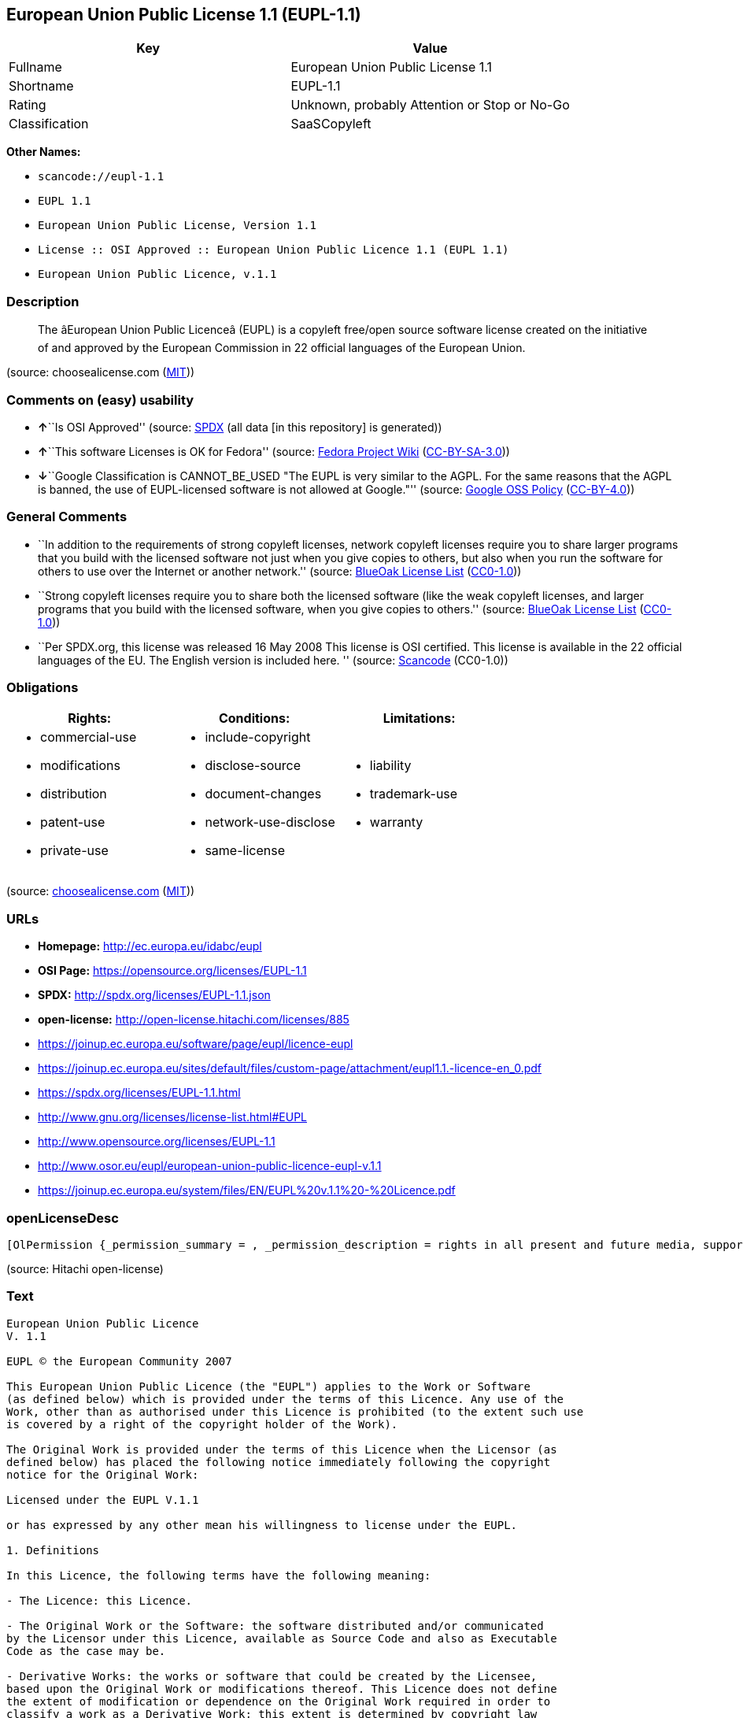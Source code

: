 == European Union Public License 1.1 (EUPL-1.1)

[cols=",",options="header",]
|===
|Key |Value
|Fullname |European Union Public License 1.1
|Shortname |EUPL-1.1
|Rating |Unknown, probably Attention or Stop or No-Go
|Classification |SaaSCopyleft
|===

*Other Names:*

* `+scancode://eupl-1.1+`
* `+EUPL 1.1+`
* `+European Union Public License, Version 1.1+`
* `+License :: OSI Approved :: European Union Public Licence 1.1 (EUPL 1.1)+`
* `+European Union Public Licence, v.1.1+`

=== Description

____
The âEuropean Union Public Licenceâ (EUPL) is a copyleft free/open
source software license created on the initiative of and approved by the
European Commission in 22 official languages of the European Union.
____

(source: choosealicense.com
(https://github.com/github/choosealicense.com/blob/gh-pages/LICENSE.md[MIT]))

=== Comments on (easy) usability

* **↑**``Is OSI Approved'' (source:
https://spdx.org/licenses/EUPL-1.1.html[SPDX] (all data [in this
repository] is generated))
* **↑**``This software Licenses is OK for Fedora'' (source:
https://fedoraproject.org/wiki/Licensing:Main?rd=Licensing[Fedora
Project Wiki]
(https://creativecommons.org/licenses/by-sa/3.0/legalcode[CC-BY-SA-3.0]))
* **↓**``Google Classification is CANNOT_BE_USED "The EUPL is very
similar to the AGPL. For the same reasons that the AGPL is banned, the
use of EUPL-licensed software is not allowed at Google."'' (source:
https://opensource.google.com/docs/thirdparty/licenses/[Google OSS
Policy]
(https://creativecommons.org/licenses/by/4.0/legalcode[CC-BY-4.0]))

=== General Comments

* ``In addition to the requirements of strong copyleft licenses, network
copyleft licenses require you to share larger programs that you build
with the licensed software not just when you give copies to others, but
also when you run the software for others to use over the Internet or
another network.'' (source: https://blueoakcouncil.org/copyleft[BlueOak
License List]
(https://raw.githubusercontent.com/blueoakcouncil/blue-oak-list-npm-package/master/LICENSE[CC0-1.0]))
* ``Strong copyleft licenses require you to share both the licensed
software (like the weak copyleft licenses, and larger programs that you
build with the licensed software, when you give copies to others.''
(source: https://blueoakcouncil.org/copyleft[BlueOak License List]
(https://raw.githubusercontent.com/blueoakcouncil/blue-oak-list-npm-package/master/LICENSE[CC0-1.0]))
* ``Per SPDX.org, this license was released 16 May 2008 This license is
OSI certified. This license is available in the 22 official languages of
the EU. The English version is included here. '' (source:
https://github.com/nexB/scancode-toolkit/blob/develop/src/licensedcode/data/licenses/eupl-1.1.yml[Scancode]
(CC0-1.0))

=== Obligations

[cols=",,",options="header",]
|===
|Rights: |Conditions: |Limitations:
a|
* commercial-use
* modifications
* distribution
* patent-use
* private-use

a|
* include-copyright
* disclose-source
* document-changes
* network-use-disclose
* same-license

a|
* liability
* trademark-use
* warranty

|===

(source:
https://github.com/github/choosealicense.com/blob/gh-pages/_licenses/eupl-1.1.txt[choosealicense.com]
(https://github.com/github/choosealicense.com/blob/gh-pages/LICENSE.md[MIT]))

=== URLs

* *Homepage:* http://ec.europa.eu/idabc/eupl
* *OSI Page:* https://opensource.org/licenses/EUPL-1.1
* *SPDX:* http://spdx.org/licenses/EUPL-1.1.json
* *open-license:* http://open-license.hitachi.com/licenses/885
* https://joinup.ec.europa.eu/software/page/eupl/licence-eupl
* https://joinup.ec.europa.eu/sites/default/files/custom-page/attachment/eupl1.1.-licence-en_0.pdf
* https://spdx.org/licenses/EUPL-1.1.html
* http://www.gnu.org/licenses/license-list.html#EUPL
* http://www.opensource.org/licenses/EUPL-1.1
* http://www.osor.eu/eupl/european-union-public-licence-eupl-v.1.1
* https://joinup.ec.europa.eu/system/files/EN/EUPL%20v.1.1%20-%20Licence.pdf

=== openLicenseDesc

....
[OlPermission {_permission_summary = , _permission_description = rights in all present and future media, supports and formats as permitted by applicable law., _permission_actions = [OlAction {_action_schemaVersion = "0.1", _action_uri = "http://open-license.hitachi.com/actions/1", _action_baseUri = "http://open-license.hitachi.com/", _action_id = "actions/1", _action_name = Use the obtained source code without modification, _action_description = Use the fetched code as it is.},OlAction {_action_schemaVersion = "0.1", _action_uri = "http://open-license.hitachi.com/actions/4", _action_baseUri = "http://open-license.hitachi.com/", _action_id = "actions/4", _action_name = Using Modified Source Code, _action_description = },OlAction {_action_schemaVersion = "0.1", _action_uri = "http://open-license.hitachi.com/actions/84", _action_baseUri = "http://open-license.hitachi.com/", _action_id = "actions/84", _action_name = Use the retrieved executable, _action_description = Use the obtained executable as is.},OlAction {_action_schemaVersion = "0.1", _action_uri = "http://open-license.hitachi.com/actions/87", _action_baseUri = "http://open-license.hitachi.com/", _action_id = "actions/87", _action_name = Use the executable generated from the modified source code, _action_description = }], _permission_conditionHead = Just (OlConditionTreeAnd [OlConditionTreeLeaf (OlCondition {_condition_schemaVersion = "0.1", _condition_uri = "http://open-license.hitachi.com/conditions/94", _condition_baseUri = "http://open-license.hitachi.com/", _condition_id = "conditions/94", _condition_conditionType = RESTRICTION, _condition_name = Exercise rights in all current and future media and formats, _condition_description = }),OlConditionTreeLeaf (OlCondition {_condition_schemaVersion = "0.1", _condition_uri = "http://open-license.hitachi.com/conditions/385", _condition_baseUri = "http://open-license.hitachi.com/", _condition_id = "conditions/385", _condition_conditionType = RESTRICTION, _condition_name = A non-exclusive, royalty-free license to use the licensor's patents to the extent necessary to exercise the rights granted to the software under this license., _condition_description = })])},OlPermission {_permission_summary = , _permission_description = You may exercise your rights in all present and future media, supports and formats to the extent permitted by applicable law. If you offer to download such software from a remote location or otherwise use electronic communications to distribute such software, the distribution channel or medium, such as a web site, may provide the public, at a minimum, with a copy of the licensor's, the license, and the method of acquisition to which the licensee has access. and shall provide information consistent with applicable law., _permission_actions = [OlAction {_action_schemaVersion = "0.1", _action_uri = "http://open-license.hitachi.com/actions/9", _action_baseUri = "http://open-license.hitachi.com/", _action_id = "actions/9", _action_name = Distribute the obtained source code without modification, _action_description = Redistribute the code as it was obtained},OlAction {_action_schemaVersion = "0.1", _action_uri = "http://open-license.hitachi.com/actions/17", _action_baseUri = "http://open-license.hitachi.com/", _action_id = "actions/17", _action_name = Display the obtained source code publicly, _action_description = },OlAction {_action_schemaVersion = "0.1", _action_uri = "http://open-license.hitachi.com/actions/18", _action_baseUri = "http://open-license.hitachi.com/", _action_id = "actions/18", _action_name = Executing the fetched source code publicly, _action_description = },OlAction {_action_schemaVersion = "0.1", _action_uri = "http://open-license.hitachi.com/actions/19", _action_baseUri = "http://open-license.hitachi.com/", _action_id = "actions/19", _action_name = Sublicense the acquired source code., _action_description = Sublicensing means that the person to whom the license was granted re-grants the license granted to a third party.}], _permission_conditionHead = Just (OlConditionTreeAnd [OlConditionTreeLeaf (OlCondition {_condition_schemaVersion = "0.1", _condition_uri = "http://open-license.hitachi.com/conditions/94", _condition_baseUri = "http://open-license.hitachi.com/", _condition_id = "conditions/94", _condition_conditionType = RESTRICTION, _condition_name = Exercise rights in all current and future media and formats, _condition_description = }),OlConditionTreeLeaf (OlCondition {_condition_schemaVersion = "0.1", _condition_uri = "http://open-license.hitachi.com/conditions/385", _condition_baseUri = "http://open-license.hitachi.com/", _condition_id = "conditions/385", _condition_conditionType = RESTRICTION, _condition_name = A non-exclusive, royalty-free license to use the licensor's patents to the extent necessary to exercise the rights granted to the software under this license., _condition_description = }),OlConditionTreeLeaf (OlCondition {_condition_schemaVersion = "0.1", _condition_uri = "http://open-license.hitachi.com/conditions/386", _condition_baseUri = "http://open-license.hitachi.com/", _condition_id = "conditions/386", _condition_conditionType = OBLIGATION, _condition_name = Include all statements referring to copyright, patents, trademarks, this license and disclaimer, _condition_description = }),OlConditionTreeLeaf (OlCondition {_condition_schemaVersion = "0.1", _condition_uri = "http://open-license.hitachi.com/conditions/8", _condition_baseUri = "http://open-license.hitachi.com/", _condition_id = "conditions/8", _condition_conditionType = OBLIGATION, _condition_name = Give you a copy of the relevant license., _condition_description = })])},OlPermission {_permission_summary = , _permission_description = You may exercise your rights in all present and future media, supports and formats to the extent permitted by applicable law. If you offer to download such software from a remote location or otherwise use electronic communications to distribute such software, the distribution channel or medium, such as a web site, may provide the public, at a minimum, with a copy of the licensor's, the license, and the method of acquisition to which the licensee has access. and shall provide information consistent with applicable law., _permission_actions = [OlAction {_action_schemaVersion = "0.1", _action_uri = "http://open-license.hitachi.com/actions/86", _action_baseUri = "http://open-license.hitachi.com/", _action_id = "actions/86", _action_name = Distribute the obtained executable, _action_description = Redistribute the obtained executable as-is},OlAction {_action_schemaVersion = "0.1", _action_uri = "http://open-license.hitachi.com/actions/104", _action_baseUri = "http://open-license.hitachi.com/", _action_id = "actions/104", _action_name = Display the retrieved executable publicly, _action_description = },OlAction {_action_schemaVersion = "0.1", _action_uri = "http://open-license.hitachi.com/actions/105", _action_baseUri = "http://open-license.hitachi.com/", _action_id = "actions/105", _action_name = Publicly execute the retrieved executable, _action_description = },OlAction {_action_schemaVersion = "0.1", _action_uri = "http://open-license.hitachi.com/actions/106", _action_baseUri = "http://open-license.hitachi.com/", _action_id = "actions/106", _action_name = Sublicense the acquired executable, _action_description = Sublicensing means that the person to whom the license was granted re-grants the license granted to a third party.}], _permission_conditionHead = Just (OlConditionTreeAnd [OlConditionTreeLeaf (OlCondition {_condition_schemaVersion = "0.1", _condition_uri = "http://open-license.hitachi.com/conditions/94", _condition_baseUri = "http://open-license.hitachi.com/", _condition_id = "conditions/94", _condition_conditionType = RESTRICTION, _condition_name = Exercise rights in all current and future media and formats, _condition_description = }),OlConditionTreeLeaf (OlCondition {_condition_schemaVersion = "0.1", _condition_uri = "http://open-license.hitachi.com/conditions/385", _condition_baseUri = "http://open-license.hitachi.com/", _condition_id = "conditions/385", _condition_conditionType = RESTRICTION, _condition_name = A non-exclusive, royalty-free license to use the licensor's patents to the extent necessary to exercise the rights granted to the software under this license., _condition_description = }),OlConditionTreeLeaf (OlCondition {_condition_schemaVersion = "0.1", _condition_uri = "http://open-license.hitachi.com/conditions/386", _condition_baseUri = "http://open-license.hitachi.com/", _condition_id = "conditions/386", _condition_conditionType = OBLIGATION, _condition_name = Include all statements referring to copyright, patents, trademarks, this license and disclaimer, _condition_description = }),OlConditionTreeLeaf (OlCondition {_condition_schemaVersion = "0.1", _condition_uri = "http://open-license.hitachi.com/conditions/8", _condition_baseUri = "http://open-license.hitachi.com/", _condition_id = "conditions/8", _condition_conditionType = OBLIGATION, _condition_name = Give you a copy of the relevant license., _condition_description = }),OlConditionTreeOr [OlConditionTreeLeaf (OlCondition {_condition_schemaVersion = "0.1", _condition_uri = "http://open-license.hitachi.com/conditions/21", _condition_baseUri = "http://open-license.hitachi.com/", _condition_id = "conditions/21", _condition_conditionType = OBLIGATION, _condition_name = Attach the source code corresponding to the software in question., _condition_description = }),OlConditionTreeLeaf (OlCondition {_condition_schemaVersion = "0.1", _condition_uri = "http://open-license.hitachi.com/conditions/387", _condition_baseUri = "http://open-license.hitachi.com/", _condition_id = "conditions/387", _condition_conditionType = OBLIGATION, _condition_name = Indicates a repository where the source code for the software can be used freely., _condition_description = Indicates a repository that is available for as long as you continue to distribute the software})]])},OlPermission {_permission_summary = , _permission_description = ● The rights shall be enforceable in all present and future media, supports and formats as permitted by applicable law., _permission_actions = [OlAction {_action_schemaVersion = "0.1", _action_uri = "http://open-license.hitachi.com/actions/3", _action_baseUri = "http://open-license.hitachi.com/", _action_id = "actions/3", _action_name = Modify the obtained source code., _action_description = }], _permission_conditionHead = Just (OlConditionTreeAnd [OlConditionTreeLeaf (OlCondition {_condition_schemaVersion = "0.1", _condition_uri = "http://open-license.hitachi.com/conditions/94", _condition_baseUri = "http://open-license.hitachi.com/", _condition_id = "conditions/94", _condition_conditionType = RESTRICTION, _condition_name = Exercise rights in all current and future media and formats, _condition_description = }),OlConditionTreeLeaf (OlCondition {_condition_schemaVersion = "0.1", _condition_uri = "http://open-license.hitachi.com/conditions/385", _condition_baseUri = "http://open-license.hitachi.com/", _condition_id = "conditions/385", _condition_conditionType = RESTRICTION, _condition_name = A non-exclusive, royalty-free license to use the licensor's patents to the extent necessary to exercise the rights granted to the software under this license., _condition_description = }),OlConditionTreeLeaf (OlCondition {_condition_schemaVersion = "0.1", _condition_uri = "http://open-license.hitachi.com/conditions/386", _condition_baseUri = "http://open-license.hitachi.com/", _condition_id = "conditions/386", _condition_conditionType = OBLIGATION, _condition_name = Include all statements referring to copyright, patents, trademarks, this license and disclaimer, _condition_description = }),OlConditionTreeLeaf (OlCondition {_condition_schemaVersion = "0.1", _condition_uri = "http://open-license.hitachi.com/conditions/110", _condition_baseUri = "http://open-license.hitachi.com/", _condition_id = "conditions/110", _condition_conditionType = OBLIGATION, _condition_name = Indicate your changes and the date of the change., _condition_description = })])},OlPermission {_permission_summary = , _permission_description = You may exercise your rights in all present and future media, supports and formats to the extent permitted by applicable law. If you offer to download such software from a remote location or otherwise use electronic communications to distribute such software, the distribution channel or medium, such as a web site, may provide the public, at a minimum, with a copy of the licensor's, the license, and the method of acquisition to which the licensee has access. and shall provide information consistent with applicable law., _permission_actions = [OlAction {_action_schemaVersion = "0.1", _action_uri = "http://open-license.hitachi.com/actions/12", _action_baseUri = "http://open-license.hitachi.com/", _action_id = "actions/12", _action_name = Distribution of Modified Source Code, _action_description = },OlAction {_action_schemaVersion = "0.1", _action_uri = "http://open-license.hitachi.com/actions/23", _action_baseUri = "http://open-license.hitachi.com/", _action_id = "actions/23", _action_name = Display modified source code publicly, _action_description = },OlAction {_action_schemaVersion = "0.1", _action_uri = "http://open-license.hitachi.com/actions/24", _action_baseUri = "http://open-license.hitachi.com/", _action_id = "actions/24", _action_name = Publicly execute the modified source code, _action_description = },OlAction {_action_schemaVersion = "0.1", _action_uri = "http://open-license.hitachi.com/actions/25", _action_baseUri = "http://open-license.hitachi.com/", _action_id = "actions/25", _action_name = Sublicensing Modified Source Code, _action_description = Sublicensing means that the person to whom the license was granted re-grants the license granted to a third party.}], _permission_conditionHead = Just (OlConditionTreeAnd [OlConditionTreeLeaf (OlCondition {_condition_schemaVersion = "0.1", _condition_uri = "http://open-license.hitachi.com/conditions/94", _condition_baseUri = "http://open-license.hitachi.com/", _condition_id = "conditions/94", _condition_conditionType = RESTRICTION, _condition_name = Exercise rights in all current and future media and formats, _condition_description = }),OlConditionTreeLeaf (OlCondition {_condition_schemaVersion = "0.1", _condition_uri = "http://open-license.hitachi.com/conditions/385", _condition_baseUri = "http://open-license.hitachi.com/", _condition_id = "conditions/385", _condition_conditionType = RESTRICTION, _condition_name = A non-exclusive, royalty-free license to use the licensor's patents to the extent necessary to exercise the rights granted to the software under this license., _condition_description = }),OlConditionTreeLeaf (OlCondition {_condition_schemaVersion = "0.1", _condition_uri = "http://open-license.hitachi.com/conditions/386", _condition_baseUri = "http://open-license.hitachi.com/", _condition_id = "conditions/386", _condition_conditionType = OBLIGATION, _condition_name = Include all statements referring to copyright, patents, trademarks, this license and disclaimer, _condition_description = }),OlConditionTreeLeaf (OlCondition {_condition_schemaVersion = "0.1", _condition_uri = "http://open-license.hitachi.com/conditions/8", _condition_baseUri = "http://open-license.hitachi.com/", _condition_id = "conditions/8", _condition_conditionType = OBLIGATION, _condition_name = Give you a copy of the relevant license., _condition_description = }),OlConditionTreeLeaf (OlCondition {_condition_schemaVersion = "0.1", _condition_uri = "http://open-license.hitachi.com/conditions/110", _condition_baseUri = "http://open-license.hitachi.com/", _condition_id = "conditions/110", _condition_conditionType = OBLIGATION, _condition_name = Indicate your changes and the date of the change., _condition_description = })])},OlPermission {_permission_summary = , _permission_description = You may exercise your rights in all present and future media, supports and formats to the extent permitted by applicable law. If you offer to download such software from a remote location or otherwise use electronic communications to distribute such software, the distribution channel or medium, such as a web site, may provide the public, at a minimum, with a copy of the licensor's, the license, and the method of acquisition to which the licensee has access. and shall provide information consistent with applicable law., _permission_actions = [OlAction {_action_schemaVersion = "0.1", _action_uri = "http://open-license.hitachi.com/actions/26", _action_baseUri = "http://open-license.hitachi.com/", _action_id = "actions/26", _action_name = Publicly display the object code generated from the modified source code, _action_description = },OlAction {_action_schemaVersion = "0.1", _action_uri = "http://open-license.hitachi.com/actions/89", _action_baseUri = "http://open-license.hitachi.com/", _action_id = "actions/89", _action_name = Distribute the executable generated from the modified source code, _action_description = },OlAction {_action_schemaVersion = "0.1", _action_uri = "http://open-license.hitachi.com/actions/108", _action_baseUri = "http://open-license.hitachi.com/", _action_id = "actions/108", _action_name = Publicly execute executables generated from modified source code, _action_description = },OlAction {_action_schemaVersion = "0.1", _action_uri = "http://open-license.hitachi.com/actions/109", _action_baseUri = "http://open-license.hitachi.com/", _action_id = "actions/109", _action_name = Sublicense the generated executable from modified source code, _action_description = Sublicensing means that the person to whom the license was granted re-grants the license granted to a third party.}], _permission_conditionHead = Just (OlConditionTreeAnd [OlConditionTreeLeaf (OlCondition {_condition_schemaVersion = "0.1", _condition_uri = "http://open-license.hitachi.com/conditions/94", _condition_baseUri = "http://open-license.hitachi.com/", _condition_id = "conditions/94", _condition_conditionType = RESTRICTION, _condition_name = Exercise rights in all current and future media and formats, _condition_description = }),OlConditionTreeLeaf (OlCondition {_condition_schemaVersion = "0.1", _condition_uri = "http://open-license.hitachi.com/conditions/385", _condition_baseUri = "http://open-license.hitachi.com/", _condition_id = "conditions/385", _condition_conditionType = RESTRICTION, _condition_name = A non-exclusive, royalty-free license to use the licensor's patents to the extent necessary to exercise the rights granted to the software under this license., _condition_description = }),OlConditionTreeLeaf (OlCondition {_condition_schemaVersion = "0.1", _condition_uri = "http://open-license.hitachi.com/conditions/386", _condition_baseUri = "http://open-license.hitachi.com/", _condition_id = "conditions/386", _condition_conditionType = OBLIGATION, _condition_name = Include all statements referring to copyright, patents, trademarks, this license and disclaimer, _condition_description = }),OlConditionTreeLeaf (OlCondition {_condition_schemaVersion = "0.1", _condition_uri = "http://open-license.hitachi.com/conditions/8", _condition_baseUri = "http://open-license.hitachi.com/", _condition_id = "conditions/8", _condition_conditionType = OBLIGATION, _condition_name = Give you a copy of the relevant license., _condition_description = }),OlConditionTreeLeaf (OlCondition {_condition_schemaVersion = "0.1", _condition_uri = "http://open-license.hitachi.com/conditions/110", _condition_baseUri = "http://open-license.hitachi.com/", _condition_id = "conditions/110", _condition_conditionType = OBLIGATION, _condition_name = Indicate your changes and the date of the change., _condition_description = }),OlConditionTreeOr [OlConditionTreeLeaf (OlCondition {_condition_schemaVersion = "0.1", _condition_uri = "http://open-license.hitachi.com/conditions/21", _condition_baseUri = "http://open-license.hitachi.com/", _condition_id = "conditions/21", _condition_conditionType = OBLIGATION, _condition_name = Attach the source code corresponding to the software in question., _condition_description = }),OlConditionTreeLeaf (OlCondition {_condition_schemaVersion = "0.1", _condition_uri = "http://open-license.hitachi.com/conditions/387", _condition_baseUri = "http://open-license.hitachi.com/", _condition_id = "conditions/387", _condition_conditionType = OBLIGATION, _condition_name = Indicates a repository where the source code for the software can be used freely., _condition_description = Indicates a repository that is available for as long as you continue to distribute the software})]])},OlPermission {_permission_summary = , _permission_description = , _permission_actions = [OlAction {_action_schemaVersion = "0.1", _action_uri = "http://open-license.hitachi.com/actions/36", _action_baseUri = "http://open-license.hitachi.com/", _action_id = "actions/36", _action_name = When you distribute the software, you offer support, warranties, indemnification, and other liability and rights consistent with the license, for a fee., _action_description = }], _permission_conditionHead = Just (OlConditionTreeLeaf (OlCondition {_condition_schemaVersion = "0.1", _condition_uri = "http://open-license.hitachi.com/conditions/14", _condition_baseUri = "http://open-license.hitachi.com/", _condition_id = "conditions/14", _condition_conditionType = OBLIGATION, _condition_name = I do so at my own risk., _condition_description = If you accept the responsibility, you can take it on your own account, but you cannot do it for other contributors. If by acting as your own responsibility, you are held liable for or demand compensation from other contributors, you need to prevent those people or entities from being damaged and compensate them for the damage.}))}]
....

(source: Hitachi open-license)

=== Text

....
European Union Public Licence 
V. 1.1 
 
EUPL © the European Community 2007 
 
This European Union Public Licence (the "EUPL") applies to the Work or Software 
(as defined below) which is provided under the terms of this Licence. Any use of the 
Work, other than as authorised under this Licence is prohibited (to the extent such use 
is covered by a right of the copyright holder of the Work). 
 
The Original Work is provided under the terms of this Licence when the Licensor (as 
defined below) has placed the following notice immediately following the copyright 
notice for the Original Work: 
 
Licensed under the EUPL V.1.1 
 
or has expressed by any other mean his willingness to license under the EUPL. 
 
1. Definitions 
 
In this Licence, the following terms have the following meaning: 
 
- The Licence: this Licence. 
 
- The Original Work or the Software: the software distributed and/or communicated 
by the Licensor under this Licence, available as Source Code and also as Executable 
Code as the case may be. 
 
- Derivative Works: the works or software that could be created by the Licensee, 
based upon the Original Work or modifications thereof. This Licence does not define 
the extent of modification or dependence on the Original Work required in order to 
classify a work as a Derivative Work; this extent is determined by copyright law 
applicable in the country mentioned in Article 15.  
 
- The Work: the Original Work and/or its Derivative Works. 
 
- The Source Code: the human-readable form of the Work which is the most 
convenient for people to study and modify. 
 
- The Executable Code: any code which has generally been compiled and which is 
meant to be interpreted by a computer as a program. 
 
- The Licensor: the natural or legal person that distributes and/or communicates the 
Work under the Licence. 
 
- Contributor(s): any natural or legal person who modifies the Work under the 
Licence, or otherwise contributes to the creation of a Derivative Work. 
 
- The Licensee or "You": any natural or legal person who makes any usage of the 
Software under the terms of the Licence. 
 
- Distribution and/or Communication: any act of selling, giving, lending, renting, 
distributing, communicating, transmitting, or otherwise making available, on-line or 
off-line, copies of the Work or providing access to its essential functionalities at the 
disposal of any other natural or legal person. 
 
2. Scope of the rights granted by the Licence 
 
The Licensor hereby grants You a world-wide, royalty-free, non-exclusive, sub- 
licensable licence to do the following, for the duration of copyright vested in the 
Original Work: 
 
- use the Work in any circumstance and for all usage, 
- reproduce the Work, 
- modify the Original Work, and make Derivative Works based upon the Work, 
- communicate to the public, including the right to make available or display the 
Work or copies thereof to the public and perform publicly, as the case may be, 
the Work, 
- distribute the Work or copies thereof, 
- lend and rent the Work or copies thereof, 
- sub-license rights in the Work or copies thereof. 
 
Those rights can be exercised on any media, supports and formats, whether now 
known or later invented, as far as the applicable law permits so. 
 
In the countries where moral rights apply, the Licensor waives his right to exercise his 
moral right to the extent allowed by law in order to make effective the licence of the 
economic rights here above listed. 
 
The Licensor grants to the Licensee royalty-free, non exclusive usage rights to any 
patents held by the Licensor, to the extent necessary to make use of the rights granted 
on the Work under this Licence. 
 
3. Communication of the Source Code 
 
The Licensor may provide the Work either in its Source Code form, or as Executable 
Code. If the Work is provided as Executable Code, the Licensor provides in addition a 
machine-readable copy of the Source Code of the Work along with each copy of the 
Work that the Licensor distributes or indicates, in a notice following the copyright 
notice attached to the Work, a repository where the Source Code is easily and freely 
accessible for as long as the Licensor continues to distribute and/or communicate the 
Work. 
   
4. Limitations on copyright 
 
Nothing in this Licence is intended to deprive the Licensee of the benefits from any 
exception or limitation to the exclusive rights of the rights owners in the Original 
Work or Software, of the exhaustion of those rights or of other applicable limitations 
thereto. 
 
5. Obligations of the Licensee 
 
The grant of the rights mentioned above is subject to some restrictions and obligations 
imposed on the Licensee. Those obligations are the following: 
 
Attribution right: the Licensee shall keep intact all copyright, patent or trademarks 
notices and all notices that refer to the Licence and to the disclaimer of warranties. 
The Licensee must include a copy of such notices and a copy of the Licence with 
every copy of the Work he/she distributes and/or communicates. The Licensee must 
cause any Derivative Work to carry prominent notices stating that the Work has been 
modified and the date of modification. 
 
Copyleft clause: If the Licensee distributes and/or communicates copies of the 
Original Works or Derivative Works based upon the Original Work, this Distribution 
and/or Communication will be done under the terms of this Licence or of a later 
version of this Licence unless the Original Work is expressly distributed only under 
this version of the Licence. The Licensee (becoming Licensor) cannot offer or impose 
any additional terms or conditions on the Work or Derivative Work that alter or 
restrict the terms of the Licence. 
 
Compatibility clause: If the Licensee Distributes and/or Communicates Derivative 
Works or copies thereof based upon both the Original Work and another work  
licensed under a Compatible Licence, this Distribution and/or Communication can be 
done under the terms of this Compatible Licence. For the sake of this clause, 
"Compatible Licence" refers to the licences listed in the appendix attached to this 
Licence. Should the Licensee’s obligations under the Compatible Licence conflict 
with his/her obligations under this Licence, the obligations of the Compatible Licence 
shall prevail.  
 
Provision of Source Code: When distributing and/or communicating copies of the 
Work, the Licensee will provide a machine-readable copy of the Source Code or 
indicate a repository where this Source will be easily and freely available for as long 
as the Licensee continues to distribute and/or communicate the Work. 
 
Legal Protection: This Licence does not grant permission to use the trade names, 
trademarks, service marks, or names of the Licensor, except as required for 
reasonable and customary use in describing the origin of the Work and reproducing 
the content of the copyright notice. 
 
6. Chain of Authorship 
 
The original Licensor warrants that the copyright in the Original Work granted 
hereunder is owned by him/her or licensed to him/her and that he/she has the power 
and authority to grant the Licence. 
 
Each Contributor warrants that the copyright in the modifications he/she brings to the 
Work are owned by him/her or licensed to him/her and that he/she has the power and 
authority to grant the Licence. 
 
Each time You accept the Licence, the original Licensor and subsequent Contributors 
grant You a licence to their contributions to the Work, under the terms of this 
Licence. 
 
7. Disclaimer of Warranty 
 
The Work is a work in progress, which is continuously improved by numerous 
contributors. It is not a finished work and may therefore contain defects or "bugs" 
inherent to this type of software development. 
 
For the above reason, the Work is provided under the Licence on an "as is" basis and 
without warranties of any kind concerning the Work, including without limitation 
merchantability, fitness for a particular purpose, absence of defects or errors, 
accuracy, non-infringement of intellectual property rights other than copyright as 
stated in Article 6 of this Licence. 
 
This disclaimer of warranty is an essential part of the Licence and a condition for the 
grant of any rights to the Work. 
 
8. Disclaimer of Liability 
 
Except in the cases of wilful misconduct or damages directly caused to natural 
persons, the Licensor will in no event be liable for any direct or indirect, material or 
moral, damages of any kind, arising out of the Licence or of the use of the Work, 
including without limitation, damages for loss of goodwill, work stoppage, computer 
failure or malfunction, loss of data or any commercial damage, even if the Licensor 
has been advised of the possibility of such damage. However, the Licensor will be 
liable under statutory product liability laws as far such laws apply to the Work. 
 
9. Additional agreements 
 
While distributing the Original Work or Derivative Works, You may choose to 
conclude an additional agreement to offer, and charge a fee for, acceptance of support, 
warranty, indemnity, or other liability obligations and/or services consistent with this 
Licence. However, in accepting such obligations, You may act only on your own 
behalf and on your sole responsibility, not on behalf of the original Licensor or any 
other Contributor, and only if You agree to indemnify, defend, and hold each 
Contributor harmless for any liability incurred by, or claims asserted against such 
Contributor by the fact You have accepted any such warranty or additional liability. 

10. Acceptance of the Licence 
 
The provisions of this Licence can be accepted by clicking on an icon "I agree" 
placed under the bottom of a window displaying the text of this Licence or by 
affirming consent in any other similar way, in accordance with the rules of applicable 
law. Clicking on that icon indicates your clear and irrevocable acceptance of this 
Licence and all of its terms and conditions.  
 
Similarly, you irrevocably accept this Licence and all of its terms and conditions by 
exercising any rights granted to You by Article 2 of this Licence, such as the use of 
the Work, the creation by You of a Derivative Work or the Distribution and/or 
Communication by You of the Work or copies thereof.  
 
11. Information to the public 
 
In case of any Distribution and/or Communication of the Work by means of electronic 
communication by You (for example, by offering to download the Work from a 
remote location) the distribution channel or media (for example, a website) must at 
least provide to the public the information requested by the applicable law regarding 
the Licensor, the Licence and the way it may be accessible, concluded, stored and 
reproduced by the Licensee. 
 
12. Termination of the Licence 
 
The Licence and the rights granted hereunder will terminate automatically upon any 
breach by the Licensee of the terms of the Licence. 
 
Such a termination will not terminate the licences of any person who has received the 
Work from the Licensee under the Licence, provided such persons remain in full 
compliance with the Licence.  
 
13. Miscellaneous 
 
Without prejudice of Article 9 above, the Licence represents the complete agreement 
between the Parties as to the Work licensed hereunder. 
 
If any provision of the Licence is invalid or unenforceable under applicable law, this 
will not affect the validity or enforceability of the Licence as a whole. Such provision 
will be construed and/or reformed so as necessary to make it valid and enforceable. 
 
The European Commission may publish other linguistic versions and/or new versions 
of this Licence, so far this is required and reasonable, without reducing the scope of 
the rights granted by the Licence. New versions of the Licence will be published with 
a unique version number. 
 
All linguistic versions of this Licence, approved by the European Commission, have 
identical value. Parties can take advantage of the linguistic version of their choice.  
   
14. Jurisdiction 
 
Any litigation resulting from the interpretation of this License, arising between the 
European Commission, as a Licensor, and any Licensee, will be subject to the 
jurisdiction of the Court of Justice of the European Communities, as laid down in 
article 238 of the Treaty establishing the European Community. 
 
Any litigation arising between Parties, other than the European Commission, and 
resulting from the interpretation of this License, will be subject to the exclusive 
jurisdiction of the competent court where the Licensor resides or conducts its primary 
business. 
 
15. Applicable Law 
 
This Licence shall be governed by the law of the European Union country where the 
Licensor resides or has his registered office. 
 
This licence shall be governed by the Belgian law if: 
 
- a litigation arises between the European Commission, as a Licensor, and any 
Licensee; 
- the Licensor, other than the European Commission, has no residence or 
registered office inside a European Union country.
....

'''''

=== Raw Data

==== Facts

* LicenseName
* https://spdx.org/licenses/EUPL-1.1.html[SPDX] (all data [in this
repository] is generated)
* https://blueoakcouncil.org/copyleft[BlueOak License List]
(https://raw.githubusercontent.com/blueoakcouncil/blue-oak-list-npm-package/master/LICENSE[CC0-1.0])
* https://github.com/OpenChain-Project/curriculum/raw/ddf1e879341adbd9b297cd67c5d5c16b2076540b/policy-template/Open%20Source%20Policy%20Template%20for%20OpenChain%20Specification%201.2.ods[OpenChainPolicyTemplate]
(CC0-1.0)
* https://github.com/nexB/scancode-toolkit/blob/develop/src/licensedcode/data/licenses/eupl-1.1.yml[Scancode]
(CC0-1.0)
* https://github.com/github/choosealicense.com/blob/gh-pages/_licenses/eupl-1.1.txt[choosealicense.com]
(https://github.com/github/choosealicense.com/blob/gh-pages/LICENSE.md[MIT])
* https://fedoraproject.org/wiki/Licensing:Main?rd=Licensing[Fedora
Project Wiki]
(https://creativecommons.org/licenses/by-sa/3.0/legalcode[CC-BY-SA-3.0])
* https://opensource.org/licenses/[OpenSourceInitiative]
(https://creativecommons.org/licenses/by/4.0/legalcode[CC-BY-4.0])
* https://opensource.google.com/docs/thirdparty/licenses/[Google OSS
Policy]
(https://creativecommons.org/licenses/by/4.0/legalcode[CC-BY-4.0])
* https://github.com/okfn/licenses/blob/master/licenses.csv[Open
Knowledge International]
(https://opendatacommons.org/licenses/pddl/1-0/[PDDL-1.0])
* https://github.com/Hitachi/open-license[Hitachi open-license]
(CDLA-Permissive-1.0)

==== Raw JSON

....
{
    "__impliedNames": [
        "EUPL-1.1",
        "European Union Public License 1.1",
        "scancode://eupl-1.1",
        "EUPL 1.1",
        "eupl-1.1",
        "European Union Public License, Version 1.1",
        "License :: OSI Approved :: European Union Public Licence 1.1 (EUPL 1.1)",
        "European Union Public Licence, v.1.1"
    ],
    "__impliedId": "EUPL-1.1",
    "__isFsfFree": true,
    "__impliedAmbiguousNames": [
        "European Union Public License",
        "EUPL 1.1"
    ],
    "__impliedComments": [
        [
            "BlueOak License List",
            [
                "In addition to the requirements of strong copyleft licenses, network copyleft licenses require you to share larger programs that you build with the licensed software not just when you give copies to others, but also when you run the software for others to use over the Internet or another network.",
                "Strong copyleft licenses require you to share both the licensed software (like the weak copyleft licenses, and larger programs that you build with the licensed software, when you give copies to others."
            ]
        ],
        [
            "Scancode",
            [
                "Per SPDX.org, this license was released 16 May 2008 This license is OSI\ncertified. This license is available in the 22 official languages of the\nEU. The English version is included here.\n"
            ]
        ]
    ],
    "facts": {
        "Open Knowledge International": {
            "is_generic": null,
            "legacy_ids": [],
            "status": "active",
            "domain_software": true,
            "url": "https://opensource.org/licenses/EUPL-1.1",
            "maintainer": "",
            "od_conformance": "not reviewed",
            "_sourceURL": "https://github.com/okfn/licenses/blob/master/licenses.csv",
            "domain_data": false,
            "osd_conformance": "approved",
            "id": "EUPL-1.1",
            "title": "European Union Public License 1.1",
            "_implications": {
                "__impliedNames": [
                    "EUPL-1.1",
                    "European Union Public License 1.1"
                ],
                "__impliedId": "EUPL-1.1",
                "__impliedURLs": [
                    [
                        null,
                        "https://opensource.org/licenses/EUPL-1.1"
                    ]
                ]
            },
            "domain_content": false
        },
        "LicenseName": {
            "implications": {
                "__impliedNames": [
                    "EUPL-1.1"
                ],
                "__impliedId": "EUPL-1.1"
            },
            "shortname": "EUPL-1.1",
            "otherNames": []
        },
        "SPDX": {
            "isSPDXLicenseDeprecated": false,
            "spdxFullName": "European Union Public License 1.1",
            "spdxDetailsURL": "http://spdx.org/licenses/EUPL-1.1.json",
            "_sourceURL": "https://spdx.org/licenses/EUPL-1.1.html",
            "spdxLicIsOSIApproved": true,
            "spdxSeeAlso": [
                "https://joinup.ec.europa.eu/software/page/eupl/licence-eupl",
                "https://joinup.ec.europa.eu/sites/default/files/custom-page/attachment/eupl1.1.-licence-en_0.pdf",
                "https://opensource.org/licenses/EUPL-1.1"
            ],
            "_implications": {
                "__impliedNames": [
                    "EUPL-1.1",
                    "European Union Public License 1.1"
                ],
                "__impliedId": "EUPL-1.1",
                "__impliedJudgement": [
                    [
                        "SPDX",
                        {
                            "tag": "PositiveJudgement",
                            "contents": "Is OSI Approved"
                        }
                    ]
                ],
                "__isOsiApproved": true,
                "__impliedURLs": [
                    [
                        "SPDX",
                        "http://spdx.org/licenses/EUPL-1.1.json"
                    ],
                    [
                        null,
                        "https://joinup.ec.europa.eu/software/page/eupl/licence-eupl"
                    ],
                    [
                        null,
                        "https://joinup.ec.europa.eu/sites/default/files/custom-page/attachment/eupl1.1.-licence-en_0.pdf"
                    ],
                    [
                        null,
                        "https://opensource.org/licenses/EUPL-1.1"
                    ]
                ]
            },
            "spdxLicenseId": "EUPL-1.1"
        },
        "Fedora Project Wiki": {
            "GPLv2 Compat?": "Yes",
            "rating": "Good",
            "Upstream URL": "http://ec.europa.eu/idabc/en/document/7774.html",
            "GPLv3 Compat?": "NO",
            "Short Name": "EUPL 1.1",
            "licenseType": "license",
            "_sourceURL": "https://fedoraproject.org/wiki/Licensing:Main?rd=Licensing",
            "Full Name": "European Union Public License 1.1",
            "FSF Free?": "Yes",
            "_implications": {
                "__impliedNames": [
                    "European Union Public License 1.1"
                ],
                "__isFsfFree": true,
                "__impliedAmbiguousNames": [
                    "EUPL 1.1"
                ],
                "__impliedJudgement": [
                    [
                        "Fedora Project Wiki",
                        {
                            "tag": "PositiveJudgement",
                            "contents": "This software Licenses is OK for Fedora"
                        }
                    ]
                ]
            }
        },
        "Scancode": {
            "otherUrls": [
                "http://www.gnu.org/licenses/license-list.html#EUPL",
                "http://www.opensource.org/licenses/EUPL-1.1",
                "http://www.osor.eu/eupl/european-union-public-licence-eupl-v.1.1",
                "https://joinup.ec.europa.eu/sites/default/files/custom-page/attachment/eupl1.1.-licence-en_0.pdf",
                "https://joinup.ec.europa.eu/software/page/eupl/licence-eupl",
                "https://joinup.ec.europa.eu/system/files/EN/EUPL%20v.1.1%20-%20Licence.pdf",
                "https://opensource.org/licenses/EUPL-1.1"
            ],
            "homepageUrl": "http://ec.europa.eu/idabc/eupl",
            "shortName": "EUPL 1.1",
            "textUrls": null,
            "text": "European Union Public Licence \nV. 1.1 \n \nEUPL ÃÂ© the European Community 2007 \n \nThis European Union Public Licence (the \"EUPL\") applies to the Work or Software \n(as defined below) which is provided under the terms of this Licence. Any use of the \nWork, other than as authorised under this Licence is prohibited (to the extent such use \nis covered by a right of the copyright holder of the Work). \n \nThe Original Work is provided under the terms of this Licence when the Licensor (as \ndefined below) has placed the following notice immediately following the copyright \nnotice for the Original Work: \n \nLicensed under the EUPL V.1.1 \n \nor has expressed by any other mean his willingness to license under the EUPL. \n \n1. Definitions \n \nIn this Licence, the following terms have the following meaning: \n \n- The Licence: this Licence. \n \n- The Original Work or the Software: the software distributed and/or communicated \nby the Licensor under this Licence, available as Source Code and also as Executable \nCode as the case may be. \n \n- Derivative Works: the works or software that could be created by the Licensee, \nbased upon the Original Work or modifications thereof. This Licence does not define \nthe extent of modification or dependence on the Original Work required in order to \nclassify a work as a Derivative Work; this extent is determined by copyright law \napplicable in the country mentioned in Article 15.  \n \n- The Work: the Original Work and/or its Derivative Works. \n \n- The Source Code: the human-readable form of the Work which is the most \nconvenient for people to study and modify. \n \n- The Executable Code: any code which has generally been compiled and which is \nmeant to be interpreted by a computer as a program. \n \n- The Licensor: the natural or legal person that distributes and/or communicates the \nWork under the Licence. \n \n- Contributor(s): any natural or legal person who modifies the Work under the \nLicence, or otherwise contributes to the creation of a Derivative Work. \n \n- The Licensee or \"You\": any natural or legal person who makes any usage of the \nSoftware under the terms of the Licence. \n \n- Distribution and/or Communication: any act of selling, giving, lending, renting, \ndistributing, communicating, transmitting, or otherwise making available, on-line or \noff-line, copies of the Work or providing access to its essential functionalities at the \ndisposal of any other natural or legal person. \n \n2. Scope of the rights granted by the Licence \n \nThe Licensor hereby grants You a world-wide, royalty-free, non-exclusive, sub- \nlicensable licence to do the following, for the duration of copyright vested in the \nOriginal Work: \n \n- use the Work in any circumstance and for all usage, \n- reproduce the Work, \n- modify the Original Work, and make Derivative Works based upon the Work, \n- communicate to the public, including the right to make available or display the \nWork or copies thereof to the public and perform publicly, as the case may be, \nthe Work, \n- distribute the Work or copies thereof, \n- lend and rent the Work or copies thereof, \n- sub-license rights in the Work or copies thereof. \n \nThose rights can be exercised on any media, supports and formats, whether now \nknown or later invented, as far as the applicable law permits so. \n \nIn the countries where moral rights apply, the Licensor waives his right to exercise his \nmoral right to the extent allowed by law in order to make effective the licence of the \neconomic rights here above listed. \n \nThe Licensor grants to the Licensee royalty-free, non exclusive usage rights to any \npatents held by the Licensor, to the extent necessary to make use of the rights granted \non the Work under this Licence. \n \n3. Communication of the Source Code \n \nThe Licensor may provide the Work either in its Source Code form, or as Executable \nCode. If the Work is provided as Executable Code, the Licensor provides in addition a \nmachine-readable copy of the Source Code of the Work along with each copy of the \nWork that the Licensor distributes or indicates, in a notice following the copyright \nnotice attached to the Work, a repository where the Source Code is easily and freely \naccessible for as long as the Licensor continues to distribute and/or communicate the \nWork. \n   \n4. Limitations on copyright \n \nNothing in this Licence is intended to deprive the Licensee of the benefits from any \nexception or limitation to the exclusive rights of the rights owners in the Original \nWork or Software, of the exhaustion of those rights or of other applicable limitations \nthereto. \n \n5. Obligations of the Licensee \n \nThe grant of the rights mentioned above is subject to some restrictions and obligations \nimposed on the Licensee. Those obligations are the following: \n \nAttribution right: the Licensee shall keep intact all copyright, patent or trademarks \nnotices and all notices that refer to the Licence and to the disclaimer of warranties. \nThe Licensee must include a copy of such notices and a copy of the Licence with \nevery copy of the Work he/she distributes and/or communicates. The Licensee must \ncause any Derivative Work to carry prominent notices stating that the Work has been \nmodified and the date of modification. \n \nCopyleft clause: If the Licensee distributes and/or communicates copies of the \nOriginal Works or Derivative Works based upon the Original Work, this Distribution \nand/or Communication will be done under the terms of this Licence or of a later \nversion of this Licence unless the Original Work is expressly distributed only under \nthis version of the Licence. The Licensee (becoming Licensor) cannot offer or impose \nany additional terms or conditions on the Work or Derivative Work that alter or \nrestrict the terms of the Licence. \n \nCompatibility clause: If the Licensee Distributes and/or Communicates Derivative \nWorks or copies thereof based upon both the Original Work and another work  \nlicensed under a Compatible Licence, this Distribution and/or Communication can be \ndone under the terms of this Compatible Licence. For the sake of this clause, \n\"Compatible Licence\" refers to the licences listed in the appendix attached to this \nLicence. Should the LicenseeÃ¢ÂÂs obligations under the Compatible Licence conflict \nwith his/her obligations under this Licence, the obligations of the Compatible Licence \nshall prevail.  \n \nProvision of Source Code: When distributing and/or communicating copies of the \nWork, the Licensee will provide a machine-readable copy of the Source Code or \nindicate a repository where this Source will be easily and freely available for as long \nas the Licensee continues to distribute and/or communicate the Work. \n \nLegal Protection: This Licence does not grant permission to use the trade names, \ntrademarks, service marks, or names of the Licensor, except as required for \nreasonable and customary use in describing the origin of the Work and reproducing \nthe content of the copyright notice. \n \n6. Chain of Authorship \n \nThe original Licensor warrants that the copyright in the Original Work granted \nhereunder is owned by him/her or licensed to him/her and that he/she has the power \nand authority to grant the Licence. \n \nEach Contributor warrants that the copyright in the modifications he/she brings to the \nWork are owned by him/her or licensed to him/her and that he/she has the power and \nauthority to grant the Licence. \n \nEach time You accept the Licence, the original Licensor and subsequent Contributors \ngrant You a licence to their contributions to the Work, under the terms of this \nLicence. \n \n7. Disclaimer of Warranty \n \nThe Work is a work in progress, which is continuously improved by numerous \ncontributors. It is not a finished work and may therefore contain defects or \"bugs\" \ninherent to this type of software development. \n \nFor the above reason, the Work is provided under the Licence on an \"as is\" basis and \nwithout warranties of any kind concerning the Work, including without limitation \nmerchantability, fitness for a particular purpose, absence of defects or errors, \naccuracy, non-infringement of intellectual property rights other than copyright as \nstated in Article 6 of this Licence. \n \nThis disclaimer of warranty is an essential part of the Licence and a condition for the \ngrant of any rights to the Work. \n \n8. Disclaimer of Liability \n \nExcept in the cases of wilful misconduct or damages directly caused to natural \npersons, the Licensor will in no event be liable for any direct or indirect, material or \nmoral, damages of any kind, arising out of the Licence or of the use of the Work, \nincluding without limitation, damages for loss of goodwill, work stoppage, computer \nfailure or malfunction, loss of data or any commercial damage, even if the Licensor \nhas been advised of the possibility of such damage. However, the Licensor will be \nliable under statutory product liability laws as far such laws apply to the Work. \n \n9. Additional agreements \n \nWhile distributing the Original Work or Derivative Works, You may choose to \nconclude an additional agreement to offer, and charge a fee for, acceptance of support, \nwarranty, indemnity, or other liability obligations and/or services consistent with this \nLicence. However, in accepting such obligations, You may act only on your own \nbehalf and on your sole responsibility, not on behalf of the original Licensor or any \nother Contributor, and only if You agree to indemnify, defend, and hold each \nContributor harmless for any liability incurred by, or claims asserted against such \nContributor by the fact You have accepted any such warranty or additional liability. \n\n10. Acceptance of the Licence \n \nThe provisions of this Licence can be accepted by clicking on an icon \"I agree\" \nplaced under the bottom of a window displaying the text of this Licence or by \naffirming consent in any other similar way, in accordance with the rules of applicable \nlaw. Clicking on that icon indicates your clear and irrevocable acceptance of this \nLicence and all of its terms and conditions.  \n \nSimilarly, you irrevocably accept this Licence and all of its terms and conditions by \nexercising any rights granted to You by Article 2 of this Licence, such as the use of \nthe Work, the creation by You of a Derivative Work or the Distribution and/or \nCommunication by You of the Work or copies thereof.  \n \n11. Information to the public \n \nIn case of any Distribution and/or Communication of the Work by means of electronic \ncommunication by You (for example, by offering to download the Work from a \nremote location) the distribution channel or media (for example, a website) must at \nleast provide to the public the information requested by the applicable law regarding \nthe Licensor, the Licence and the way it may be accessible, concluded, stored and \nreproduced by the Licensee. \n \n12. Termination of the Licence \n \nThe Licence and the rights granted hereunder will terminate automatically upon any \nbreach by the Licensee of the terms of the Licence. \n \nSuch a termination will not terminate the licences of any person who has received the \nWork from the Licensee under the Licence, provided such persons remain in full \ncompliance with the Licence.  \n \n13. Miscellaneous \n \nWithout prejudice of Article 9 above, the Licence represents the complete agreement \nbetween the Parties as to the Work licensed hereunder. \n \nIf any provision of the Licence is invalid or unenforceable under applicable law, this \nwill not affect the validity or enforceability of the Licence as a whole. Such provision \nwill be construed and/or reformed so as necessary to make it valid and enforceable. \n \nThe European Commission may publish other linguistic versions and/or new versions \nof this Licence, so far this is required and reasonable, without reducing the scope of \nthe rights granted by the Licence. New versions of the Licence will be published with \na unique version number. \n \nAll linguistic versions of this Licence, approved by the European Commission, have \nidentical value. Parties can take advantage of the linguistic version of their choice.  \n   \n14. Jurisdiction \n \nAny litigation resulting from the interpretation of this License, arising between the \nEuropean Commission, as a Licensor, and any Licensee, will be subject to the \njurisdiction of the Court of Justice of the European Communities, as laid down in \narticle 238 of the Treaty establishing the European Community. \n \nAny litigation arising between Parties, other than the European Commission, and \nresulting from the interpretation of this License, will be subject to the exclusive \njurisdiction of the competent court where the Licensor resides or conducts its primary \nbusiness. \n \n15. Applicable Law \n \nThis Licence shall be governed by the law of the European Union country where the \nLicensor resides or has his registered office. \n \nThis licence shall be governed by the Belgian law if: \n \n- a litigation arises between the European Commission, as a Licensor, and any \nLicensee; \n- the Licensor, other than the European Commission, has no residence or \nregistered office inside a European Union country.",
            "category": "Copyleft Limited",
            "osiUrl": null,
            "owner": "OSOR.eu",
            "_sourceURL": "https://github.com/nexB/scancode-toolkit/blob/develop/src/licensedcode/data/licenses/eupl-1.1.yml",
            "key": "eupl-1.1",
            "name": "European Union Public Licence 1.1",
            "spdxId": "EUPL-1.1",
            "notes": "Per SPDX.org, this license was released 16 May 2008 This license is OSI\ncertified. This license is available in the 22 official languages of the\nEU. The English version is included here.\n",
            "_implications": {
                "__impliedNames": [
                    "scancode://eupl-1.1",
                    "EUPL 1.1",
                    "EUPL-1.1"
                ],
                "__impliedId": "EUPL-1.1",
                "__impliedComments": [
                    [
                        "Scancode",
                        [
                            "Per SPDX.org, this license was released 16 May 2008 This license is OSI\ncertified. This license is available in the 22 official languages of the\nEU. The English version is included here.\n"
                        ]
                    ]
                ],
                "__impliedCopyleft": [
                    [
                        "Scancode",
                        "WeakCopyleft"
                    ]
                ],
                "__calculatedCopyleft": "WeakCopyleft",
                "__impliedText": "European Union Public Licence \nV. 1.1 \n \nEUPL Â© the European Community 2007 \n \nThis European Union Public Licence (the \"EUPL\") applies to the Work or Software \n(as defined below) which is provided under the terms of this Licence. Any use of the \nWork, other than as authorised under this Licence is prohibited (to the extent such use \nis covered by a right of the copyright holder of the Work). \n \nThe Original Work is provided under the terms of this Licence when the Licensor (as \ndefined below) has placed the following notice immediately following the copyright \nnotice for the Original Work: \n \nLicensed under the EUPL V.1.1 \n \nor has expressed by any other mean his willingness to license under the EUPL. \n \n1. Definitions \n \nIn this Licence, the following terms have the following meaning: \n \n- The Licence: this Licence. \n \n- The Original Work or the Software: the software distributed and/or communicated \nby the Licensor under this Licence, available as Source Code and also as Executable \nCode as the case may be. \n \n- Derivative Works: the works or software that could be created by the Licensee, \nbased upon the Original Work or modifications thereof. This Licence does not define \nthe extent of modification or dependence on the Original Work required in order to \nclassify a work as a Derivative Work; this extent is determined by copyright law \napplicable in the country mentioned in Article 15.  \n \n- The Work: the Original Work and/or its Derivative Works. \n \n- The Source Code: the human-readable form of the Work which is the most \nconvenient for people to study and modify. \n \n- The Executable Code: any code which has generally been compiled and which is \nmeant to be interpreted by a computer as a program. \n \n- The Licensor: the natural or legal person that distributes and/or communicates the \nWork under the Licence. \n \n- Contributor(s): any natural or legal person who modifies the Work under the \nLicence, or otherwise contributes to the creation of a Derivative Work. \n \n- The Licensee or \"You\": any natural or legal person who makes any usage of the \nSoftware under the terms of the Licence. \n \n- Distribution and/or Communication: any act of selling, giving, lending, renting, \ndistributing, communicating, transmitting, or otherwise making available, on-line or \noff-line, copies of the Work or providing access to its essential functionalities at the \ndisposal of any other natural or legal person. \n \n2. Scope of the rights granted by the Licence \n \nThe Licensor hereby grants You a world-wide, royalty-free, non-exclusive, sub- \nlicensable licence to do the following, for the duration of copyright vested in the \nOriginal Work: \n \n- use the Work in any circumstance and for all usage, \n- reproduce the Work, \n- modify the Original Work, and make Derivative Works based upon the Work, \n- communicate to the public, including the right to make available or display the \nWork or copies thereof to the public and perform publicly, as the case may be, \nthe Work, \n- distribute the Work or copies thereof, \n- lend and rent the Work or copies thereof, \n- sub-license rights in the Work or copies thereof. \n \nThose rights can be exercised on any media, supports and formats, whether now \nknown or later invented, as far as the applicable law permits so. \n \nIn the countries where moral rights apply, the Licensor waives his right to exercise his \nmoral right to the extent allowed by law in order to make effective the licence of the \neconomic rights here above listed. \n \nThe Licensor grants to the Licensee royalty-free, non exclusive usage rights to any \npatents held by the Licensor, to the extent necessary to make use of the rights granted \non the Work under this Licence. \n \n3. Communication of the Source Code \n \nThe Licensor may provide the Work either in its Source Code form, or as Executable \nCode. If the Work is provided as Executable Code, the Licensor provides in addition a \nmachine-readable copy of the Source Code of the Work along with each copy of the \nWork that the Licensor distributes or indicates, in a notice following the copyright \nnotice attached to the Work, a repository where the Source Code is easily and freely \naccessible for as long as the Licensor continues to distribute and/or communicate the \nWork. \n   \n4. Limitations on copyright \n \nNothing in this Licence is intended to deprive the Licensee of the benefits from any \nexception or limitation to the exclusive rights of the rights owners in the Original \nWork or Software, of the exhaustion of those rights or of other applicable limitations \nthereto. \n \n5. Obligations of the Licensee \n \nThe grant of the rights mentioned above is subject to some restrictions and obligations \nimposed on the Licensee. Those obligations are the following: \n \nAttribution right: the Licensee shall keep intact all copyright, patent or trademarks \nnotices and all notices that refer to the Licence and to the disclaimer of warranties. \nThe Licensee must include a copy of such notices and a copy of the Licence with \nevery copy of the Work he/she distributes and/or communicates. The Licensee must \ncause any Derivative Work to carry prominent notices stating that the Work has been \nmodified and the date of modification. \n \nCopyleft clause: If the Licensee distributes and/or communicates copies of the \nOriginal Works or Derivative Works based upon the Original Work, this Distribution \nand/or Communication will be done under the terms of this Licence or of a later \nversion of this Licence unless the Original Work is expressly distributed only under \nthis version of the Licence. The Licensee (becoming Licensor) cannot offer or impose \nany additional terms or conditions on the Work or Derivative Work that alter or \nrestrict the terms of the Licence. \n \nCompatibility clause: If the Licensee Distributes and/or Communicates Derivative \nWorks or copies thereof based upon both the Original Work and another work  \nlicensed under a Compatible Licence, this Distribution and/or Communication can be \ndone under the terms of this Compatible Licence. For the sake of this clause, \n\"Compatible Licence\" refers to the licences listed in the appendix attached to this \nLicence. Should the Licenseeâs obligations under the Compatible Licence conflict \nwith his/her obligations under this Licence, the obligations of the Compatible Licence \nshall prevail.  \n \nProvision of Source Code: When distributing and/or communicating copies of the \nWork, the Licensee will provide a machine-readable copy of the Source Code or \nindicate a repository where this Source will be easily and freely available for as long \nas the Licensee continues to distribute and/or communicate the Work. \n \nLegal Protection: This Licence does not grant permission to use the trade names, \ntrademarks, service marks, or names of the Licensor, except as required for \nreasonable and customary use in describing the origin of the Work and reproducing \nthe content of the copyright notice. \n \n6. Chain of Authorship \n \nThe original Licensor warrants that the copyright in the Original Work granted \nhereunder is owned by him/her or licensed to him/her and that he/she has the power \nand authority to grant the Licence. \n \nEach Contributor warrants that the copyright in the modifications he/she brings to the \nWork are owned by him/her or licensed to him/her and that he/she has the power and \nauthority to grant the Licence. \n \nEach time You accept the Licence, the original Licensor and subsequent Contributors \ngrant You a licence to their contributions to the Work, under the terms of this \nLicence. \n \n7. Disclaimer of Warranty \n \nThe Work is a work in progress, which is continuously improved by numerous \ncontributors. It is not a finished work and may therefore contain defects or \"bugs\" \ninherent to this type of software development. \n \nFor the above reason, the Work is provided under the Licence on an \"as is\" basis and \nwithout warranties of any kind concerning the Work, including without limitation \nmerchantability, fitness for a particular purpose, absence of defects or errors, \naccuracy, non-infringement of intellectual property rights other than copyright as \nstated in Article 6 of this Licence. \n \nThis disclaimer of warranty is an essential part of the Licence and a condition for the \ngrant of any rights to the Work. \n \n8. Disclaimer of Liability \n \nExcept in the cases of wilful misconduct or damages directly caused to natural \npersons, the Licensor will in no event be liable for any direct or indirect, material or \nmoral, damages of any kind, arising out of the Licence or of the use of the Work, \nincluding without limitation, damages for loss of goodwill, work stoppage, computer \nfailure or malfunction, loss of data or any commercial damage, even if the Licensor \nhas been advised of the possibility of such damage. However, the Licensor will be \nliable under statutory product liability laws as far such laws apply to the Work. \n \n9. Additional agreements \n \nWhile distributing the Original Work or Derivative Works, You may choose to \nconclude an additional agreement to offer, and charge a fee for, acceptance of support, \nwarranty, indemnity, or other liability obligations and/or services consistent with this \nLicence. However, in accepting such obligations, You may act only on your own \nbehalf and on your sole responsibility, not on behalf of the original Licensor or any \nother Contributor, and only if You agree to indemnify, defend, and hold each \nContributor harmless for any liability incurred by, or claims asserted against such \nContributor by the fact You have accepted any such warranty or additional liability. \n\n10. Acceptance of the Licence \n \nThe provisions of this Licence can be accepted by clicking on an icon \"I agree\" \nplaced under the bottom of a window displaying the text of this Licence or by \naffirming consent in any other similar way, in accordance with the rules of applicable \nlaw. Clicking on that icon indicates your clear and irrevocable acceptance of this \nLicence and all of its terms and conditions.  \n \nSimilarly, you irrevocably accept this Licence and all of its terms and conditions by \nexercising any rights granted to You by Article 2 of this Licence, such as the use of \nthe Work, the creation by You of a Derivative Work or the Distribution and/or \nCommunication by You of the Work or copies thereof.  \n \n11. Information to the public \n \nIn case of any Distribution and/or Communication of the Work by means of electronic \ncommunication by You (for example, by offering to download the Work from a \nremote location) the distribution channel or media (for example, a website) must at \nleast provide to the public the information requested by the applicable law regarding \nthe Licensor, the Licence and the way it may be accessible, concluded, stored and \nreproduced by the Licensee. \n \n12. Termination of the Licence \n \nThe Licence and the rights granted hereunder will terminate automatically upon any \nbreach by the Licensee of the terms of the Licence. \n \nSuch a termination will not terminate the licences of any person who has received the \nWork from the Licensee under the Licence, provided such persons remain in full \ncompliance with the Licence.  \n \n13. Miscellaneous \n \nWithout prejudice of Article 9 above, the Licence represents the complete agreement \nbetween the Parties as to the Work licensed hereunder. \n \nIf any provision of the Licence is invalid or unenforceable under applicable law, this \nwill not affect the validity or enforceability of the Licence as a whole. Such provision \nwill be construed and/or reformed so as necessary to make it valid and enforceable. \n \nThe European Commission may publish other linguistic versions and/or new versions \nof this Licence, so far this is required and reasonable, without reducing the scope of \nthe rights granted by the Licence. New versions of the Licence will be published with \na unique version number. \n \nAll linguistic versions of this Licence, approved by the European Commission, have \nidentical value. Parties can take advantage of the linguistic version of their choice.  \n   \n14. Jurisdiction \n \nAny litigation resulting from the interpretation of this License, arising between the \nEuropean Commission, as a Licensor, and any Licensee, will be subject to the \njurisdiction of the Court of Justice of the European Communities, as laid down in \narticle 238 of the Treaty establishing the European Community. \n \nAny litigation arising between Parties, other than the European Commission, and \nresulting from the interpretation of this License, will be subject to the exclusive \njurisdiction of the competent court where the Licensor resides or conducts its primary \nbusiness. \n \n15. Applicable Law \n \nThis Licence shall be governed by the law of the European Union country where the \nLicensor resides or has his registered office. \n \nThis licence shall be governed by the Belgian law if: \n \n- a litigation arises between the European Commission, as a Licensor, and any \nLicensee; \n- the Licensor, other than the European Commission, has no residence or \nregistered office inside a European Union country.",
                "__impliedURLs": [
                    [
                        "Homepage",
                        "http://ec.europa.eu/idabc/eupl"
                    ],
                    [
                        null,
                        "http://www.gnu.org/licenses/license-list.html#EUPL"
                    ],
                    [
                        null,
                        "http://www.opensource.org/licenses/EUPL-1.1"
                    ],
                    [
                        null,
                        "http://www.osor.eu/eupl/european-union-public-licence-eupl-v.1.1"
                    ],
                    [
                        null,
                        "https://joinup.ec.europa.eu/sites/default/files/custom-page/attachment/eupl1.1.-licence-en_0.pdf"
                    ],
                    [
                        null,
                        "https://joinup.ec.europa.eu/software/page/eupl/licence-eupl"
                    ],
                    [
                        null,
                        "https://joinup.ec.europa.eu/system/files/EN/EUPL%20v.1.1%20-%20Licence.pdf"
                    ],
                    [
                        null,
                        "https://opensource.org/licenses/EUPL-1.1"
                    ]
                ]
            }
        },
        "OpenChainPolicyTemplate": {
            "isSaaSDeemed": "no",
            "licenseType": "copyleft",
            "freedomOrDeath": "no",
            "typeCopyleft": "yes",
            "_sourceURL": "https://github.com/OpenChain-Project/curriculum/raw/ddf1e879341adbd9b297cd67c5d5c16b2076540b/policy-template/Open%20Source%20Policy%20Template%20for%20OpenChain%20Specification%201.2.ods",
            "name": "European Union Public License, Version 1.1",
            "commercialUse": true,
            "spdxId": "EUPL-1.1",
            "_implications": {
                "__impliedNames": [
                    "EUPL-1.1"
                ]
            }
        },
        "Hitachi open-license": {
            "permissionsStr": "[OlPermission {_permission_summary = , _permission_description = rights in all present and future media, supports and formats as permitted by applicable law., _permission_actions = [OlAction {_action_schemaVersion = \"0.1\", _action_uri = \"http://open-license.hitachi.com/actions/1\", _action_baseUri = \"http://open-license.hitachi.com/\", _action_id = \"actions/1\", _action_name = Use the obtained source code without modification, _action_description = Use the fetched code as it is.},OlAction {_action_schemaVersion = \"0.1\", _action_uri = \"http://open-license.hitachi.com/actions/4\", _action_baseUri = \"http://open-license.hitachi.com/\", _action_id = \"actions/4\", _action_name = Using Modified Source Code, _action_description = },OlAction {_action_schemaVersion = \"0.1\", _action_uri = \"http://open-license.hitachi.com/actions/84\", _action_baseUri = \"http://open-license.hitachi.com/\", _action_id = \"actions/84\", _action_name = Use the retrieved executable, _action_description = Use the obtained executable as is.},OlAction {_action_schemaVersion = \"0.1\", _action_uri = \"http://open-license.hitachi.com/actions/87\", _action_baseUri = \"http://open-license.hitachi.com/\", _action_id = \"actions/87\", _action_name = Use the executable generated from the modified source code, _action_description = }], _permission_conditionHead = Just (OlConditionTreeAnd [OlConditionTreeLeaf (OlCondition {_condition_schemaVersion = \"0.1\", _condition_uri = \"http://open-license.hitachi.com/conditions/94\", _condition_baseUri = \"http://open-license.hitachi.com/\", _condition_id = \"conditions/94\", _condition_conditionType = RESTRICTION, _condition_name = Exercise rights in all current and future media and formats, _condition_description = }),OlConditionTreeLeaf (OlCondition {_condition_schemaVersion = \"0.1\", _condition_uri = \"http://open-license.hitachi.com/conditions/385\", _condition_baseUri = \"http://open-license.hitachi.com/\", _condition_id = \"conditions/385\", _condition_conditionType = RESTRICTION, _condition_name = A non-exclusive, royalty-free license to use the licensor's patents to the extent necessary to exercise the rights granted to the software under this license., _condition_description = })])},OlPermission {_permission_summary = , _permission_description = You may exercise your rights in all present and future media, supports and formats to the extent permitted by applicable law. If you offer to download such software from a remote location or otherwise use electronic communications to distribute such software, the distribution channel or medium, such as a web site, may provide the public, at a minimum, with a copy of the licensor's, the license, and the method of acquisition to which the licensee has access. and shall provide information consistent with applicable law., _permission_actions = [OlAction {_action_schemaVersion = \"0.1\", _action_uri = \"http://open-license.hitachi.com/actions/9\", _action_baseUri = \"http://open-license.hitachi.com/\", _action_id = \"actions/9\", _action_name = Distribute the obtained source code without modification, _action_description = Redistribute the code as it was obtained},OlAction {_action_schemaVersion = \"0.1\", _action_uri = \"http://open-license.hitachi.com/actions/17\", _action_baseUri = \"http://open-license.hitachi.com/\", _action_id = \"actions/17\", _action_name = Display the obtained source code publicly, _action_description = },OlAction {_action_schemaVersion = \"0.1\", _action_uri = \"http://open-license.hitachi.com/actions/18\", _action_baseUri = \"http://open-license.hitachi.com/\", _action_id = \"actions/18\", _action_name = Executing the fetched source code publicly, _action_description = },OlAction {_action_schemaVersion = \"0.1\", _action_uri = \"http://open-license.hitachi.com/actions/19\", _action_baseUri = \"http://open-license.hitachi.com/\", _action_id = \"actions/19\", _action_name = Sublicense the acquired source code., _action_description = Sublicensing means that the person to whom the license was granted re-grants the license granted to a third party.}], _permission_conditionHead = Just (OlConditionTreeAnd [OlConditionTreeLeaf (OlCondition {_condition_schemaVersion = \"0.1\", _condition_uri = \"http://open-license.hitachi.com/conditions/94\", _condition_baseUri = \"http://open-license.hitachi.com/\", _condition_id = \"conditions/94\", _condition_conditionType = RESTRICTION, _condition_name = Exercise rights in all current and future media and formats, _condition_description = }),OlConditionTreeLeaf (OlCondition {_condition_schemaVersion = \"0.1\", _condition_uri = \"http://open-license.hitachi.com/conditions/385\", _condition_baseUri = \"http://open-license.hitachi.com/\", _condition_id = \"conditions/385\", _condition_conditionType = RESTRICTION, _condition_name = A non-exclusive, royalty-free license to use the licensor's patents to the extent necessary to exercise the rights granted to the software under this license., _condition_description = }),OlConditionTreeLeaf (OlCondition {_condition_schemaVersion = \"0.1\", _condition_uri = \"http://open-license.hitachi.com/conditions/386\", _condition_baseUri = \"http://open-license.hitachi.com/\", _condition_id = \"conditions/386\", _condition_conditionType = OBLIGATION, _condition_name = Include all statements referring to copyright, patents, trademarks, this license and disclaimer, _condition_description = }),OlConditionTreeLeaf (OlCondition {_condition_schemaVersion = \"0.1\", _condition_uri = \"http://open-license.hitachi.com/conditions/8\", _condition_baseUri = \"http://open-license.hitachi.com/\", _condition_id = \"conditions/8\", _condition_conditionType = OBLIGATION, _condition_name = Give you a copy of the relevant license., _condition_description = })])},OlPermission {_permission_summary = , _permission_description = You may exercise your rights in all present and future media, supports and formats to the extent permitted by applicable law. If you offer to download such software from a remote location or otherwise use electronic communications to distribute such software, the distribution channel or medium, such as a web site, may provide the public, at a minimum, with a copy of the licensor's, the license, and the method of acquisition to which the licensee has access. and shall provide information consistent with applicable law., _permission_actions = [OlAction {_action_schemaVersion = \"0.1\", _action_uri = \"http://open-license.hitachi.com/actions/86\", _action_baseUri = \"http://open-license.hitachi.com/\", _action_id = \"actions/86\", _action_name = Distribute the obtained executable, _action_description = Redistribute the obtained executable as-is},OlAction {_action_schemaVersion = \"0.1\", _action_uri = \"http://open-license.hitachi.com/actions/104\", _action_baseUri = \"http://open-license.hitachi.com/\", _action_id = \"actions/104\", _action_name = Display the retrieved executable publicly, _action_description = },OlAction {_action_schemaVersion = \"0.1\", _action_uri = \"http://open-license.hitachi.com/actions/105\", _action_baseUri = \"http://open-license.hitachi.com/\", _action_id = \"actions/105\", _action_name = Publicly execute the retrieved executable, _action_description = },OlAction {_action_schemaVersion = \"0.1\", _action_uri = \"http://open-license.hitachi.com/actions/106\", _action_baseUri = \"http://open-license.hitachi.com/\", _action_id = \"actions/106\", _action_name = Sublicense the acquired executable, _action_description = Sublicensing means that the person to whom the license was granted re-grants the license granted to a third party.}], _permission_conditionHead = Just (OlConditionTreeAnd [OlConditionTreeLeaf (OlCondition {_condition_schemaVersion = \"0.1\", _condition_uri = \"http://open-license.hitachi.com/conditions/94\", _condition_baseUri = \"http://open-license.hitachi.com/\", _condition_id = \"conditions/94\", _condition_conditionType = RESTRICTION, _condition_name = Exercise rights in all current and future media and formats, _condition_description = }),OlConditionTreeLeaf (OlCondition {_condition_schemaVersion = \"0.1\", _condition_uri = \"http://open-license.hitachi.com/conditions/385\", _condition_baseUri = \"http://open-license.hitachi.com/\", _condition_id = \"conditions/385\", _condition_conditionType = RESTRICTION, _condition_name = A non-exclusive, royalty-free license to use the licensor's patents to the extent necessary to exercise the rights granted to the software under this license., _condition_description = }),OlConditionTreeLeaf (OlCondition {_condition_schemaVersion = \"0.1\", _condition_uri = \"http://open-license.hitachi.com/conditions/386\", _condition_baseUri = \"http://open-license.hitachi.com/\", _condition_id = \"conditions/386\", _condition_conditionType = OBLIGATION, _condition_name = Include all statements referring to copyright, patents, trademarks, this license and disclaimer, _condition_description = }),OlConditionTreeLeaf (OlCondition {_condition_schemaVersion = \"0.1\", _condition_uri = \"http://open-license.hitachi.com/conditions/8\", _condition_baseUri = \"http://open-license.hitachi.com/\", _condition_id = \"conditions/8\", _condition_conditionType = OBLIGATION, _condition_name = Give you a copy of the relevant license., _condition_description = }),OlConditionTreeOr [OlConditionTreeLeaf (OlCondition {_condition_schemaVersion = \"0.1\", _condition_uri = \"http://open-license.hitachi.com/conditions/21\", _condition_baseUri = \"http://open-license.hitachi.com/\", _condition_id = \"conditions/21\", _condition_conditionType = OBLIGATION, _condition_name = Attach the source code corresponding to the software in question., _condition_description = }),OlConditionTreeLeaf (OlCondition {_condition_schemaVersion = \"0.1\", _condition_uri = \"http://open-license.hitachi.com/conditions/387\", _condition_baseUri = \"http://open-license.hitachi.com/\", _condition_id = \"conditions/387\", _condition_conditionType = OBLIGATION, _condition_name = Indicates a repository where the source code for the software can be used freely., _condition_description = Indicates a repository that is available for as long as you continue to distribute the software})]])},OlPermission {_permission_summary = , _permission_description = â The rights shall be enforceable in all present and future media, supports and formats as permitted by applicable law., _permission_actions = [OlAction {_action_schemaVersion = \"0.1\", _action_uri = \"http://open-license.hitachi.com/actions/3\", _action_baseUri = \"http://open-license.hitachi.com/\", _action_id = \"actions/3\", _action_name = Modify the obtained source code., _action_description = }], _permission_conditionHead = Just (OlConditionTreeAnd [OlConditionTreeLeaf (OlCondition {_condition_schemaVersion = \"0.1\", _condition_uri = \"http://open-license.hitachi.com/conditions/94\", _condition_baseUri = \"http://open-license.hitachi.com/\", _condition_id = \"conditions/94\", _condition_conditionType = RESTRICTION, _condition_name = Exercise rights in all current and future media and formats, _condition_description = }),OlConditionTreeLeaf (OlCondition {_condition_schemaVersion = \"0.1\", _condition_uri = \"http://open-license.hitachi.com/conditions/385\", _condition_baseUri = \"http://open-license.hitachi.com/\", _condition_id = \"conditions/385\", _condition_conditionType = RESTRICTION, _condition_name = A non-exclusive, royalty-free license to use the licensor's patents to the extent necessary to exercise the rights granted to the software under this license., _condition_description = }),OlConditionTreeLeaf (OlCondition {_condition_schemaVersion = \"0.1\", _condition_uri = \"http://open-license.hitachi.com/conditions/386\", _condition_baseUri = \"http://open-license.hitachi.com/\", _condition_id = \"conditions/386\", _condition_conditionType = OBLIGATION, _condition_name = Include all statements referring to copyright, patents, trademarks, this license and disclaimer, _condition_description = }),OlConditionTreeLeaf (OlCondition {_condition_schemaVersion = \"0.1\", _condition_uri = \"http://open-license.hitachi.com/conditions/110\", _condition_baseUri = \"http://open-license.hitachi.com/\", _condition_id = \"conditions/110\", _condition_conditionType = OBLIGATION, _condition_name = Indicate your changes and the date of the change., _condition_description = })])},OlPermission {_permission_summary = , _permission_description = You may exercise your rights in all present and future media, supports and formats to the extent permitted by applicable law. If you offer to download such software from a remote location or otherwise use electronic communications to distribute such software, the distribution channel or medium, such as a web site, may provide the public, at a minimum, with a copy of the licensor's, the license, and the method of acquisition to which the licensee has access. and shall provide information consistent with applicable law., _permission_actions = [OlAction {_action_schemaVersion = \"0.1\", _action_uri = \"http://open-license.hitachi.com/actions/12\", _action_baseUri = \"http://open-license.hitachi.com/\", _action_id = \"actions/12\", _action_name = Distribution of Modified Source Code, _action_description = },OlAction {_action_schemaVersion = \"0.1\", _action_uri = \"http://open-license.hitachi.com/actions/23\", _action_baseUri = \"http://open-license.hitachi.com/\", _action_id = \"actions/23\", _action_name = Display modified source code publicly, _action_description = },OlAction {_action_schemaVersion = \"0.1\", _action_uri = \"http://open-license.hitachi.com/actions/24\", _action_baseUri = \"http://open-license.hitachi.com/\", _action_id = \"actions/24\", _action_name = Publicly execute the modified source code, _action_description = },OlAction {_action_schemaVersion = \"0.1\", _action_uri = \"http://open-license.hitachi.com/actions/25\", _action_baseUri = \"http://open-license.hitachi.com/\", _action_id = \"actions/25\", _action_name = Sublicensing Modified Source Code, _action_description = Sublicensing means that the person to whom the license was granted re-grants the license granted to a third party.}], _permission_conditionHead = Just (OlConditionTreeAnd [OlConditionTreeLeaf (OlCondition {_condition_schemaVersion = \"0.1\", _condition_uri = \"http://open-license.hitachi.com/conditions/94\", _condition_baseUri = \"http://open-license.hitachi.com/\", _condition_id = \"conditions/94\", _condition_conditionType = RESTRICTION, _condition_name = Exercise rights in all current and future media and formats, _condition_description = }),OlConditionTreeLeaf (OlCondition {_condition_schemaVersion = \"0.1\", _condition_uri = \"http://open-license.hitachi.com/conditions/385\", _condition_baseUri = \"http://open-license.hitachi.com/\", _condition_id = \"conditions/385\", _condition_conditionType = RESTRICTION, _condition_name = A non-exclusive, royalty-free license to use the licensor's patents to the extent necessary to exercise the rights granted to the software under this license., _condition_description = }),OlConditionTreeLeaf (OlCondition {_condition_schemaVersion = \"0.1\", _condition_uri = \"http://open-license.hitachi.com/conditions/386\", _condition_baseUri = \"http://open-license.hitachi.com/\", _condition_id = \"conditions/386\", _condition_conditionType = OBLIGATION, _condition_name = Include all statements referring to copyright, patents, trademarks, this license and disclaimer, _condition_description = }),OlConditionTreeLeaf (OlCondition {_condition_schemaVersion = \"0.1\", _condition_uri = \"http://open-license.hitachi.com/conditions/8\", _condition_baseUri = \"http://open-license.hitachi.com/\", _condition_id = \"conditions/8\", _condition_conditionType = OBLIGATION, _condition_name = Give you a copy of the relevant license., _condition_description = }),OlConditionTreeLeaf (OlCondition {_condition_schemaVersion = \"0.1\", _condition_uri = \"http://open-license.hitachi.com/conditions/110\", _condition_baseUri = \"http://open-license.hitachi.com/\", _condition_id = \"conditions/110\", _condition_conditionType = OBLIGATION, _condition_name = Indicate your changes and the date of the change., _condition_description = })])},OlPermission {_permission_summary = , _permission_description = You may exercise your rights in all present and future media, supports and formats to the extent permitted by applicable law. If you offer to download such software from a remote location or otherwise use electronic communications to distribute such software, the distribution channel or medium, such as a web site, may provide the public, at a minimum, with a copy of the licensor's, the license, and the method of acquisition to which the licensee has access. and shall provide information consistent with applicable law., _permission_actions = [OlAction {_action_schemaVersion = \"0.1\", _action_uri = \"http://open-license.hitachi.com/actions/26\", _action_baseUri = \"http://open-license.hitachi.com/\", _action_id = \"actions/26\", _action_name = Publicly display the object code generated from the modified source code, _action_description = },OlAction {_action_schemaVersion = \"0.1\", _action_uri = \"http://open-license.hitachi.com/actions/89\", _action_baseUri = \"http://open-license.hitachi.com/\", _action_id = \"actions/89\", _action_name = Distribute the executable generated from the modified source code, _action_description = },OlAction {_action_schemaVersion = \"0.1\", _action_uri = \"http://open-license.hitachi.com/actions/108\", _action_baseUri = \"http://open-license.hitachi.com/\", _action_id = \"actions/108\", _action_name = Publicly execute executables generated from modified source code, _action_description = },OlAction {_action_schemaVersion = \"0.1\", _action_uri = \"http://open-license.hitachi.com/actions/109\", _action_baseUri = \"http://open-license.hitachi.com/\", _action_id = \"actions/109\", _action_name = Sublicense the generated executable from modified source code, _action_description = Sublicensing means that the person to whom the license was granted re-grants the license granted to a third party.}], _permission_conditionHead = Just (OlConditionTreeAnd [OlConditionTreeLeaf (OlCondition {_condition_schemaVersion = \"0.1\", _condition_uri = \"http://open-license.hitachi.com/conditions/94\", _condition_baseUri = \"http://open-license.hitachi.com/\", _condition_id = \"conditions/94\", _condition_conditionType = RESTRICTION, _condition_name = Exercise rights in all current and future media and formats, _condition_description = }),OlConditionTreeLeaf (OlCondition {_condition_schemaVersion = \"0.1\", _condition_uri = \"http://open-license.hitachi.com/conditions/385\", _condition_baseUri = \"http://open-license.hitachi.com/\", _condition_id = \"conditions/385\", _condition_conditionType = RESTRICTION, _condition_name = A non-exclusive, royalty-free license to use the licensor's patents to the extent necessary to exercise the rights granted to the software under this license., _condition_description = }),OlConditionTreeLeaf (OlCondition {_condition_schemaVersion = \"0.1\", _condition_uri = \"http://open-license.hitachi.com/conditions/386\", _condition_baseUri = \"http://open-license.hitachi.com/\", _condition_id = \"conditions/386\", _condition_conditionType = OBLIGATION, _condition_name = Include all statements referring to copyright, patents, trademarks, this license and disclaimer, _condition_description = }),OlConditionTreeLeaf (OlCondition {_condition_schemaVersion = \"0.1\", _condition_uri = \"http://open-license.hitachi.com/conditions/8\", _condition_baseUri = \"http://open-license.hitachi.com/\", _condition_id = \"conditions/8\", _condition_conditionType = OBLIGATION, _condition_name = Give you a copy of the relevant license., _condition_description = }),OlConditionTreeLeaf (OlCondition {_condition_schemaVersion = \"0.1\", _condition_uri = \"http://open-license.hitachi.com/conditions/110\", _condition_baseUri = \"http://open-license.hitachi.com/\", _condition_id = \"conditions/110\", _condition_conditionType = OBLIGATION, _condition_name = Indicate your changes and the date of the change., _condition_description = }),OlConditionTreeOr [OlConditionTreeLeaf (OlCondition {_condition_schemaVersion = \"0.1\", _condition_uri = \"http://open-license.hitachi.com/conditions/21\", _condition_baseUri = \"http://open-license.hitachi.com/\", _condition_id = \"conditions/21\", _condition_conditionType = OBLIGATION, _condition_name = Attach the source code corresponding to the software in question., _condition_description = }),OlConditionTreeLeaf (OlCondition {_condition_schemaVersion = \"0.1\", _condition_uri = \"http://open-license.hitachi.com/conditions/387\", _condition_baseUri = \"http://open-license.hitachi.com/\", _condition_id = \"conditions/387\", _condition_conditionType = OBLIGATION, _condition_name = Indicates a repository where the source code for the software can be used freely., _condition_description = Indicates a repository that is available for as long as you continue to distribute the software})]])},OlPermission {_permission_summary = , _permission_description = , _permission_actions = [OlAction {_action_schemaVersion = \"0.1\", _action_uri = \"http://open-license.hitachi.com/actions/36\", _action_baseUri = \"http://open-license.hitachi.com/\", _action_id = \"actions/36\", _action_name = When you distribute the software, you offer support, warranties, indemnification, and other liability and rights consistent with the license, for a fee., _action_description = }], _permission_conditionHead = Just (OlConditionTreeLeaf (OlCondition {_condition_schemaVersion = \"0.1\", _condition_uri = \"http://open-license.hitachi.com/conditions/14\", _condition_baseUri = \"http://open-license.hitachi.com/\", _condition_id = \"conditions/14\", _condition_conditionType = OBLIGATION, _condition_name = I do so at my own risk., _condition_description = If you accept the responsibility, you can take it on your own account, but you cannot do it for other contributors. If by acting as your own responsibility, you are held liable for or demand compensation from other contributors, you need to prevent those people or entities from being damaged and compensate them for the damage.}))}]",
            "notices": [
                {
                    "content": "In countries where moral rights apply, the licensor shall waive the right to exercise moral rights, to the extent permitted by law, in order to give effect to the licensing of the economic rights listed in Chapter 2."
                },
                {
                    "content": "This license is not intended to deprive the Licensee of the benefit of any exceptions or limitations to the exclusive rights of the original Software or the rights holders of such Software or the exhaustion of such rights or any other applicable restrictions."
                },
                {
                    "content": "You shall not offer or indicate any terms or conditions that alter or limit this license."
                },
                {
                    "content": "If you distribute derivative works based on the original software and the software licensed under the Compatible Licences as shown in the Appendix, such derivative works may be distributed under the Compatible Licences. In the event of a conflict between the obligations of this License and the obligations of the Compatible Licences, the obligations of the Compatible Licences shall prevail."
                },
                {
                    "content": "Licensor's trademarks, trademarks, service marks, and names may not be used to reproduce copyright notices and to describe the origin of such software, except where reasonable and customary use is necessary to do so."
                },
                {
                    "content": "the software is provided under this license \"as-is\" and without warranty of any kind with respect to the software. The warranties include, but are not limited to, the warranties of commercial applicability, fitness for a particular purpose, freedom from defects or errors, accuracy, and non-infringement of non-copyright rights in Section 6.",
                    "description": "There is no guarantee."
                },
                {
                    "content": "Except in the case of willful misconduct or damage caused directly to an individual, Licensor shall not be liable for any damages, including, but not limited to, damages for loss of goodwill, business interruption, computer failure or malfunction, or commercial damages, even if Licensor has been advised of the likelihood of such damages occurring In no event shall you be liable for any direct, indirect, property or personal damage resulting from the use of this license or the software.",
                    "description": "However, if product liability laws apply to such Software, Licensor shall be liable under such laws."
                },
                {
                    "content": "Violation of this license shall automatically terminate all rights under this license, except that the license to the recipient of the software distributed by the offending party shall remain in effect as long as the recipient remains in full compliance with this license. However, the license to the recipient of such software distributed by the offending party shall remain in effect so long as the recipient remains in full compliance with this license."
                },
                {
                    "content": "The invalidity or unenforceability of any provision of this license under applicable law shall not affect the validity or enforceability of any other part of this license. Such provisions shall be amended to the extent necessary to make them valid and enforceable."
                },
                {
                    "content": "Any litigation between the Commission as licensor and the Licensee regarding the interpretation of this License shall be subject to the jurisdiction of the European Court of Justice as provided for in Article 238 of the Treaty establishing the European Community."
                },
                {
                    "content": "Any litigation between parties not before the Commission concerning the interpretation of this license shall be subject to the exclusive jurisdiction of the court in which Licensor resides or conducts its principal business."
                },
                {
                    "content": "This license shall be governed by the laws of the country in the European Union where the Licensor resides or has its registered office.",
                    "description": "However, Belgian law shall apply in the following cases. Litigation between the European Community as licensor and the licensee - Licensors other than the European Commission, who do not reside or have their registered office in a country of the European Union."
                },
                {
                    "content": "Appendix \"Compatible Licences\" according to article 5 EUPL are:- GNU General Public License (GNU GPL) v. 2- Open Software License (OSL) v. 2.1, v. 3.0- Common Public License v. 1.0- Eclipse Public License v. 1.0- Cecill v. 2.0"
                }
            ],
            "_sourceURL": "http://open-license.hitachi.com/licenses/885",
            "content": "European Union Public Licence\r\nV. 1.1\r\n\r\nEUPL Â© the European Community 2007\r\n\r\nThis European Union Public Licence (the âEUPLâ) applies to the Work or Software\r\n(as defined below) which is provided under the terms of this Licence. Any use of the\r\nWork, other than as authorised under this Licence is prohibited (to the extent such use\r\nis covered by a right of the copyright holder of the Work).\r\n\r\nThe Original Work is provided under the terms of this Licence when the Licensor (as\r\ndefined below) has placed the following notice immediately following the copyright\r\nnotice for the Original Work:\r\n\r\nLicensed under the EUPL V.1.1\r\n\r\nor has expressed by any other mean his willingness to license under the EUPL.\r\n\r\n1. Definitions\r\n\r\nIn this Licence, the following terms have the following meaning:\r\n\r\n- The Licence: this Licence.\r\n\r\n- The Original Work or the Software: the software distributed and/or communicated\r\nby the Licensor under this Licence, available as Source Code and also as Executable\r\nCode as the case may be.\r\n\r\n- Derivative Works: the works or software that could be created by the Licensee,\r\nbased upon the Original Work or modifications thereof. This Licence does not define\r\nthe extent of modification or dependence on the Original Work required in order to\r\nclassify a work as a Derivative Work; this extent is determined by copyright law\r\napplicable in the country mentioned in Article 15.\r\n\r\n- The Work: the Original Work and/or its Derivative Works.\r\n\r\n- The Source Code: the human-readable form of the Work which is the most\r\nconvenient for people to study and modify.\r\n\r\n- The Executable Code: any code which has generally been compiled and which is\r\nmeant to be interpreted by a computer as a program.\r\n\r\n- The Licensor: the natural or legal person that distributes and/or communicates the\r\nWork under the Licence.\r\n\r\n- Contributor(s): any natural or legal person who modifies the Work under the\r\nLicence, or otherwise contributes to the creation of a Derivative Work.\r\n\r\n- The Licensee or âYouâ: any natural or legal person who makes any usage of the\r\nSoftware under the terms of the Licence.\r\n\r\n- Distribution and/or Communication: any act of selling, giving, lending, renting,\r\ndistributing, communicating, transmitting, or otherwise making available, on-line or\r\noff-line, copies of the Work or providing access to its essential functionalities at the\r\ndisposal of any other natural or legal person.\r\n\r\n2. Scope of the rights granted by the Licence\r\n\r\nThe Licensor hereby grants You a world-wide, royalty-free, non-exclusive, sublicensable\r\nlicence to do the following, for the duration of copyright vested in the\r\nOriginal Work:\r\n\r\n- use the Work in any circumstance and for all usage,\r\n- reproduce the Work,\r\n- modify the Original Work, and make Derivative Works based upon the Work,\r\n- communicate to the public, including the right to make available or display the\r\nWork or copies thereof to the public and perform publicly, as the case may be,\r\nthe Work,\r\n- distribute the Work or copies thereof,\r\n- lend and rent the Work or copies thereof,\r\n- sub-license rights in the Work or copies thereof.\r\n\r\nThose rights can be exercised on any media, supports and formats, whether now\r\nknown or later invented, as far as the applicable law permits so.\r\n\r\nIn the countries where moral rights apply, the Licensor waives his right to exercise his\r\nmoral right to the extent allowed by law in order to make effective the licence of the\r\neconomic rights here above listed.\r\n\r\nThe Licensor grants to the Licensee royalty-free, non exclusive usage rights to any\r\npatents held by the Licensor, to the extent necessary to make use of the rights granted\r\non the Work under this Licence.\r\n\r\n3. Communication of the Source Code\r\n\r\nThe Licensor may provide the Work either in its Source Code form, or as Executable\r\nCode. If the Work is provided as Executable Code, the Licensor provides in addition a\r\nmachine-readable copy of the Source Code of the Work along with each copy of the\r\nWork that the Licensor distributes or indicates, in a notice following the copyright\r\nnotice attached to the Work, a repository where the Source Code is easily and freely\r\naccessible for as long as the Licensor continues to distribute and/or communicate the\r\nWork.\r\n\r\n4. Limitations on copyright\r\n\r\nNothing in this Licence is intended to deprive the Licensee of the benefits from any\r\nexception or limitation to the exclusive rights of the rights owners in the Original\r\nWork or Software, of the exhaustion of those rights or of other applicable limitations\r\nthereto.\r\n\r\n5. Obligations of the Licensee\r\n\r\nThe grant of the rights mentioned above is subject to some restrictions and obligations\r\nimposed on the Licensee. Those obligations are the following:\r\n\r\nAttribution right: the Licensee shall keep intact all copyright, patent or trademarks\r\nnotices and all notices that refer to the Licence and to the disclaimer of warranties.\r\nThe Licensee must include a copy of such notices and a copy of the Licence with\r\nevery copy of the Work he/she distributes and/or communicates. The Licensee must\r\ncause any Derivative Work to carry prominent notices stating that the Work has been\r\nmodified and the date of modification.\r\n\r\nCopyleft clause: If the Licensee distributes and/or communicates copies of the\r\nOriginal Works or Derivative Works based upon the Original Work, this Distribution\r\nand/or Communication will be done under the terms of this Licence or of a later\r\nversion of this Licence unless the Original Work is expressly distributed only under\r\nthis version of the Licence. The Licensee (becoming Licensor) cannot offer or impose\r\nany additional terms or conditions on the Work or Derivative Work that alter or\r\nrestrict the terms of the Licence.\r\n\r\nCompatibility clause: If the Licensee Distributes and/or Communicates Derivative\r\nWorks or copies thereof based upon both the Original Work and another work\r\nlicensed under a Compatible Licence, this Distribution and/or Communication can be\r\ndone under the terms of this Compatible Licence. For the sake of this clause,\r\nâCompatible Licenceâ refers to the licences listed in the appendix attached to this\r\nLicence. Should the Licenseeâs obligations under the Compatible Licence conflict\r\nwith his/her obligations under this Licence, the obligations of the Compatible Licence\r\nshall prevail.\r\n\r\nProvision of Source Code: When distributing and/or communicating copies of the\r\nWork, the Licensee will provide a machine-readable copy of the Source Code or\r\nindicate a repository where this Source will be easily and freely available for as long\r\nas the Licensee continues to distribute and/or communicate the Work.\r\n\r\nLegal Protection: This Licence does not grant permission to use the trade names,\r\ntrademarks, service marks, or names of the Licensor, except as required for\r\nreasonable and customary use in describing the origin of the Work and reproducing\r\nthe content of the copyright notice.\r\n\r\n6. Chain of Authorship\r\n\r\nThe original Licensor warrants that the copyright in the Original Work granted\r\nhereunder is owned by him/her or licensed to him/her and that he/she has the power\r\nand authority to grant the Licence.\r\n\r\nEach Contributor warrants that the copyright in the modifications he/she brings to the\r\nWork are owned by him/her or licensed to him/her and that he/she has the power and\r\nauthority to grant the Licence.\r\n\r\nEach time You accept the Licence, the original Licensor and subsequent Contributors\r\ngrant You a licence to their contributions to the Work, under the terms of this\r\nLicence.\r\n\r\n7. Disclaimer of Warranty\r\n\r\nThe Work is a work in progress, which is continuously improved by numerous\r\ncontributors. It is not a finished work and may therefore contain defects or âbugsâ\r\ninherent to this type of software development.\r\n\r\nFor the above reason, the Work is provided under the Licence on an âas isâ basis and\r\nwithout warranties of any kind concerning the Work, including without limitation\r\nmerchantability, fitness for a particular purpose, absence of defects or errors,\r\naccuracy, non-infringement of intellectual property rights other than copyright as\r\nstated in Article 6 of this Licence.\r\n\r\nThis disclaimer of warranty is an essential part of the Licence and a condition for the\r\ngrant of any rights to the Work.\r\n\r\n8. Disclaimer of Liability\r\n\r\nExcept in the cases of wilful misconduct or damages directly caused to natural\r\npersons, the Licensor will in no event be liable for any direct or indirect, material or\r\nmoral, damages of any kind, arising out of the Licence or of the use of the Work,\r\nincluding without limitation, damages for loss of goodwill, work stoppage, computer\r\nfailure or malfunction, loss of data or any commercial damage, even if the Licensor\r\nhas been advised of the possibility of such damage. However, the Licensor will be\r\nliable under statutory product liability laws as far such laws apply to the Work.\r\n\r\n9. Additional agreements\r\n\r\nWhile distributing the Original Work or Derivative Works, You may choose to\r\nconclude an additional agreement to offer, and charge a fee for, acceptance of support,\r\nwarranty, indemnity, or other liability obligations and/or services consistent with this\r\nLicence. However, in accepting such obligations, You may act only on your own\r\nbehalf and on your sole responsibility, not on behalf of the original Licensor or any\r\nother Contributor, and only if You agree to indemnify, defend, and hold each\r\nContributor harmless for any liability incurred by, or claims asserted against such\r\nContributor by the fact You have accepted any such warranty or additional liability.\r\n\r\n10. Acceptance of the Licence\r\n\r\nThe provisions of this Licence can be accepted by clicking on an icon âI agreeâ\r\nplaced under the bottom of a window displaying the text of this Licence or by\r\naffirming consent in any other similar way, in accordance with the rules of applicable\r\nlaw. Clicking on that icon indicates your clear and irrevocable acceptance of this\r\nLicence and all of its terms and conditions.\r\n\r\nSimilarly, you irrevocably accept this Licence and all of its terms and conditions by\r\nexercising any rights granted to You by Article 2 of this Licence, such as the use of\r\nthe Work, the creation by You of a Derivative Work or the Distribution and/or\r\nCommunication by You of the Work or copies thereof.\r\n\r\n11. Information to the public\r\n\r\nIn case of any Distribution and/or Communication of the Work by means of electronic\r\ncommunication by You (for example, by offering to download the Work from a\r\nremote location) the distribution channel or media (for example, a website) must at\r\nleast provide to the public the information requested by the applicable law regarding\r\nthe Licensor, the Licence and the way it may be accessible, concluded, stored and\r\nreproduced by the Licensee.\r\n\r\n12. Termination of the Licence\r\n\r\nThe Licence and the rights granted hereunder will terminate automatically upon any\r\nbreach by the Licensee of the terms of the Licence.\r\n\r\nSuch a termination will not terminate the licences of any person who has received the\r\nWork from the Licensee under the Licence, provided such persons remain in full\r\ncompliance with the Licence.\r\n\r\n13. Miscellaneous\r\n\r\nWithout prejudice of Article 9 above, the Licence represents the complete agreement\r\nbetween the Parties as to the Work licensed hereunder.\r\n\r\nIf any provision of the Licence is invalid or unenforceable under applicable law, this\r\nwill not affect the validity or enforceability of the Licence as a whole. Such provision\r\nwill be construed and/or reformed so as necessary to make it valid and enforceable.\r\n\r\nThe European Commission may publish other linguistic versions and/or new versions\r\nof this Licence, so far this is required and reasonable, without reducing the scope of\r\nthe rights granted by the Licence. New versions of the Licence will be published with\r\na unique version number.\r\n\r\nAll linguistic versions of this Licence, approved by the European Commission, have\r\nidentical value. Parties can take advantage of the linguistic version of their choice.\r\n\r\n14. Jurisdiction\r\n\r\nAny litigation resulting from the interpretation of this License, arising between the\r\nEuropean Commission, as a Licensor, and any Licensee, will be subject to the\r\njurisdiction of the Court of Justice of the European Communities, as laid down in\r\narticle 238 of the Treaty establishing the European Community.\r\n\r\nAny litigation arising between Parties, other than the European Commission, and\r\nresulting from the interpretation of this License, will be subject to the exclusive\r\njurisdiction of the competent court where the Licensor resides or conducts its primary\r\nbusiness.\r\n\r\n15. Applicable Law\r\n\r\nThis Licence shall be governed by the law of the European Union country where the\r\nLicensor resides or has his registered office.\r\n\r\nThis licence shall be governed by the Belgian law if:\r\n\r\n- a litigation arises between the European Commission, as a Licensor, and any\r\nLicensee;\r\n- the Licensor, other than the European Commission, has no residence or\r\nregistered office inside a European Union country.\r\n\r\n===\r\nAppendix\r\n\r\nâCompatible Licencesâ according to article 5 EUPL are:\r\n\r\n- GNU General Public License (GNU GPL) v. 2\r\n- Open Software License (OSL) v. 2.1, v. 3.0\r\n- Common Public License v. 1.0\r\n- Eclipse Public License v. 1.0\r\n- Cecill v. 2.0",
            "name": "European Union Public Licence, v.1.1",
            "permissions": [
                {
                    "actions": [
                        {
                            "name": "Use the obtained source code without modification",
                            "description": "Use the fetched code as it is."
                        },
                        {
                            "name": "Using Modified Source Code"
                        },
                        {
                            "name": "Use the retrieved executable",
                            "description": "Use the obtained executable as is."
                        },
                        {
                            "name": "Use the executable generated from the modified source code"
                        }
                    ],
                    "conditions": {
                        "AND": [
                            {
                                "name": "Exercise rights in all current and future media and formats",
                                "type": "RESTRICTION"
                            },
                            {
                                "name": "A non-exclusive, royalty-free license to use the licensor's patents to the extent necessary to exercise the rights granted to the software under this license.",
                                "type": "RESTRICTION"
                            }
                        ]
                    },
                    "description": "rights in all present and future media, supports and formats as permitted by applicable law."
                },
                {
                    "actions": [
                        {
                            "name": "Distribute the obtained source code without modification",
                            "description": "Redistribute the code as it was obtained"
                        },
                        {
                            "name": "Display the obtained source code publicly"
                        },
                        {
                            "name": "Executing the fetched source code publicly"
                        },
                        {
                            "name": "Sublicense the acquired source code.",
                            "description": "Sublicensing means that the person to whom the license was granted re-grants the license granted to a third party."
                        }
                    ],
                    "conditions": {
                        "AND": [
                            {
                                "name": "Exercise rights in all current and future media and formats",
                                "type": "RESTRICTION"
                            },
                            {
                                "name": "A non-exclusive, royalty-free license to use the licensor's patents to the extent necessary to exercise the rights granted to the software under this license.",
                                "type": "RESTRICTION"
                            },
                            {
                                "name": "Include all statements referring to copyright, patents, trademarks, this license and disclaimer",
                                "type": "OBLIGATION"
                            },
                            {
                                "name": "Give you a copy of the relevant license.",
                                "type": "OBLIGATION"
                            }
                        ]
                    },
                    "description": "You may exercise your rights in all present and future media, supports and formats to the extent permitted by applicable law. If you offer to download such software from a remote location or otherwise use electronic communications to distribute such software, the distribution channel or medium, such as a web site, may provide the public, at a minimum, with a copy of the licensor's, the license, and the method of acquisition to which the licensee has access. and shall provide information consistent with applicable law."
                },
                {
                    "actions": [
                        {
                            "name": "Distribute the obtained executable",
                            "description": "Redistribute the obtained executable as-is"
                        },
                        {
                            "name": "Display the retrieved executable publicly"
                        },
                        {
                            "name": "Publicly execute the retrieved executable"
                        },
                        {
                            "name": "Sublicense the acquired executable",
                            "description": "Sublicensing means that the person to whom the license was granted re-grants the license granted to a third party."
                        }
                    ],
                    "conditions": {
                        "AND": [
                            {
                                "name": "Exercise rights in all current and future media and formats",
                                "type": "RESTRICTION"
                            },
                            {
                                "name": "A non-exclusive, royalty-free license to use the licensor's patents to the extent necessary to exercise the rights granted to the software under this license.",
                                "type": "RESTRICTION"
                            },
                            {
                                "name": "Include all statements referring to copyright, patents, trademarks, this license and disclaimer",
                                "type": "OBLIGATION"
                            },
                            {
                                "name": "Give you a copy of the relevant license.",
                                "type": "OBLIGATION"
                            },
                            {
                                "OR": [
                                    {
                                        "name": "Attach the source code corresponding to the software in question.",
                                        "type": "OBLIGATION"
                                    },
                                    {
                                        "name": "Indicates a repository where the source code for the software can be used freely.",
                                        "type": "OBLIGATION",
                                        "description": "Indicates a repository that is available for as long as you continue to distribute the software"
                                    }
                                ]
                            }
                        ]
                    },
                    "description": "You may exercise your rights in all present and future media, supports and formats to the extent permitted by applicable law. If you offer to download such software from a remote location or otherwise use electronic communications to distribute such software, the distribution channel or medium, such as a web site, may provide the public, at a minimum, with a copy of the licensor's, the license, and the method of acquisition to which the licensee has access. and shall provide information consistent with applicable law."
                },
                {
                    "actions": [
                        {
                            "name": "Modify the obtained source code."
                        }
                    ],
                    "conditions": {
                        "AND": [
                            {
                                "name": "Exercise rights in all current and future media and formats",
                                "type": "RESTRICTION"
                            },
                            {
                                "name": "A non-exclusive, royalty-free license to use the licensor's patents to the extent necessary to exercise the rights granted to the software under this license.",
                                "type": "RESTRICTION"
                            },
                            {
                                "name": "Include all statements referring to copyright, patents, trademarks, this license and disclaimer",
                                "type": "OBLIGATION"
                            },
                            {
                                "name": "Indicate your changes and the date of the change.",
                                "type": "OBLIGATION"
                            }
                        ]
                    },
                    "description": "â The rights shall be enforceable in all present and future media, supports and formats as permitted by applicable law."
                },
                {
                    "actions": [
                        {
                            "name": "Distribution of Modified Source Code"
                        },
                        {
                            "name": "Display modified source code publicly"
                        },
                        {
                            "name": "Publicly execute the modified source code"
                        },
                        {
                            "name": "Sublicensing Modified Source Code",
                            "description": "Sublicensing means that the person to whom the license was granted re-grants the license granted to a third party."
                        }
                    ],
                    "conditions": {
                        "AND": [
                            {
                                "name": "Exercise rights in all current and future media and formats",
                                "type": "RESTRICTION"
                            },
                            {
                                "name": "A non-exclusive, royalty-free license to use the licensor's patents to the extent necessary to exercise the rights granted to the software under this license.",
                                "type": "RESTRICTION"
                            },
                            {
                                "name": "Include all statements referring to copyright, patents, trademarks, this license and disclaimer",
                                "type": "OBLIGATION"
                            },
                            {
                                "name": "Give you a copy of the relevant license.",
                                "type": "OBLIGATION"
                            },
                            {
                                "name": "Indicate your changes and the date of the change.",
                                "type": "OBLIGATION"
                            }
                        ]
                    },
                    "description": "You may exercise your rights in all present and future media, supports and formats to the extent permitted by applicable law. If you offer to download such software from a remote location or otherwise use electronic communications to distribute such software, the distribution channel or medium, such as a web site, may provide the public, at a minimum, with a copy of the licensor's, the license, and the method of acquisition to which the licensee has access. and shall provide information consistent with applicable law."
                },
                {
                    "actions": [
                        {
                            "name": "Publicly display the object code generated from the modified source code"
                        },
                        {
                            "name": "Distribute the executable generated from the modified source code"
                        },
                        {
                            "name": "Publicly execute executables generated from modified source code"
                        },
                        {
                            "name": "Sublicense the generated executable from modified source code",
                            "description": "Sublicensing means that the person to whom the license was granted re-grants the license granted to a third party."
                        }
                    ],
                    "conditions": {
                        "AND": [
                            {
                                "name": "Exercise rights in all current and future media and formats",
                                "type": "RESTRICTION"
                            },
                            {
                                "name": "A non-exclusive, royalty-free license to use the licensor's patents to the extent necessary to exercise the rights granted to the software under this license.",
                                "type": "RESTRICTION"
                            },
                            {
                                "name": "Include all statements referring to copyright, patents, trademarks, this license and disclaimer",
                                "type": "OBLIGATION"
                            },
                            {
                                "name": "Give you a copy of the relevant license.",
                                "type": "OBLIGATION"
                            },
                            {
                                "name": "Indicate your changes and the date of the change.",
                                "type": "OBLIGATION"
                            },
                            {
                                "OR": [
                                    {
                                        "name": "Attach the source code corresponding to the software in question.",
                                        "type": "OBLIGATION"
                                    },
                                    {
                                        "name": "Indicates a repository where the source code for the software can be used freely.",
                                        "type": "OBLIGATION",
                                        "description": "Indicates a repository that is available for as long as you continue to distribute the software"
                                    }
                                ]
                            }
                        ]
                    },
                    "description": "You may exercise your rights in all present and future media, supports and formats to the extent permitted by applicable law. If you offer to download such software from a remote location or otherwise use electronic communications to distribute such software, the distribution channel or medium, such as a web site, may provide the public, at a minimum, with a copy of the licensor's, the license, and the method of acquisition to which the licensee has access. and shall provide information consistent with applicable law."
                },
                {
                    "actions": [
                        {
                            "name": "When you distribute the software, you offer support, warranties, indemnification, and other liability and rights consistent with the license, for a fee."
                        }
                    ],
                    "conditions": {
                        "name": "I do so at my own risk.",
                        "type": "OBLIGATION",
                        "description": "If you accept the responsibility, you can take it on your own account, but you cannot do it for other contributors. If by acting as your own responsibility, you are held liable for or demand compensation from other contributors, you need to prevent those people or entities from being damaged and compensate them for the damage."
                    }
                }
            ],
            "_implications": {
                "__impliedNames": [
                    "European Union Public Licence, v.1.1",
                    "EUPL-1.1"
                ],
                "__impliedText": "European Union Public Licence\r\nV. 1.1\r\n\r\nEUPL Â© the European Community 2007\r\n\r\nThis European Union Public Licence (the âEUPLâ) applies to the Work or Software\r\n(as defined below) which is provided under the terms of this Licence. Any use of the\r\nWork, other than as authorised under this Licence is prohibited (to the extent such use\r\nis covered by a right of the copyright holder of the Work).\r\n\r\nThe Original Work is provided under the terms of this Licence when the Licensor (as\r\ndefined below) has placed the following notice immediately following the copyright\r\nnotice for the Original Work:\r\n\r\nLicensed under the EUPL V.1.1\r\n\r\nor has expressed by any other mean his willingness to license under the EUPL.\r\n\r\n1. Definitions\r\n\r\nIn this Licence, the following terms have the following meaning:\r\n\r\n- The Licence: this Licence.\r\n\r\n- The Original Work or the Software: the software distributed and/or communicated\r\nby the Licensor under this Licence, available as Source Code and also as Executable\r\nCode as the case may be.\r\n\r\n- Derivative Works: the works or software that could be created by the Licensee,\r\nbased upon the Original Work or modifications thereof. This Licence does not define\r\nthe extent of modification or dependence on the Original Work required in order to\r\nclassify a work as a Derivative Work; this extent is determined by copyright law\r\napplicable in the country mentioned in Article 15.\r\n\r\n- The Work: the Original Work and/or its Derivative Works.\r\n\r\n- The Source Code: the human-readable form of the Work which is the most\r\nconvenient for people to study and modify.\r\n\r\n- The Executable Code: any code which has generally been compiled and which is\r\nmeant to be interpreted by a computer as a program.\r\n\r\n- The Licensor: the natural or legal person that distributes and/or communicates the\r\nWork under the Licence.\r\n\r\n- Contributor(s): any natural or legal person who modifies the Work under the\r\nLicence, or otherwise contributes to the creation of a Derivative Work.\r\n\r\n- The Licensee or âYouâ: any natural or legal person who makes any usage of the\r\nSoftware under the terms of the Licence.\r\n\r\n- Distribution and/or Communication: any act of selling, giving, lending, renting,\r\ndistributing, communicating, transmitting, or otherwise making available, on-line or\r\noff-line, copies of the Work or providing access to its essential functionalities at the\r\ndisposal of any other natural or legal person.\r\n\r\n2. Scope of the rights granted by the Licence\r\n\r\nThe Licensor hereby grants You a world-wide, royalty-free, non-exclusive, sublicensable\r\nlicence to do the following, for the duration of copyright vested in the\r\nOriginal Work:\r\n\r\n- use the Work in any circumstance and for all usage,\r\n- reproduce the Work,\r\n- modify the Original Work, and make Derivative Works based upon the Work,\r\n- communicate to the public, including the right to make available or display the\r\nWork or copies thereof to the public and perform publicly, as the case may be,\r\nthe Work,\r\n- distribute the Work or copies thereof,\r\n- lend and rent the Work or copies thereof,\r\n- sub-license rights in the Work or copies thereof.\r\n\r\nThose rights can be exercised on any media, supports and formats, whether now\r\nknown or later invented, as far as the applicable law permits so.\r\n\r\nIn the countries where moral rights apply, the Licensor waives his right to exercise his\r\nmoral right to the extent allowed by law in order to make effective the licence of the\r\neconomic rights here above listed.\r\n\r\nThe Licensor grants to the Licensee royalty-free, non exclusive usage rights to any\r\npatents held by the Licensor, to the extent necessary to make use of the rights granted\r\non the Work under this Licence.\r\n\r\n3. Communication of the Source Code\r\n\r\nThe Licensor may provide the Work either in its Source Code form, or as Executable\r\nCode. If the Work is provided as Executable Code, the Licensor provides in addition a\r\nmachine-readable copy of the Source Code of the Work along with each copy of the\r\nWork that the Licensor distributes or indicates, in a notice following the copyright\r\nnotice attached to the Work, a repository where the Source Code is easily and freely\r\naccessible for as long as the Licensor continues to distribute and/or communicate the\r\nWork.\r\n\r\n4. Limitations on copyright\r\n\r\nNothing in this Licence is intended to deprive the Licensee of the benefits from any\r\nexception or limitation to the exclusive rights of the rights owners in the Original\r\nWork or Software, of the exhaustion of those rights or of other applicable limitations\r\nthereto.\r\n\r\n5. Obligations of the Licensee\r\n\r\nThe grant of the rights mentioned above is subject to some restrictions and obligations\r\nimposed on the Licensee. Those obligations are the following:\r\n\r\nAttribution right: the Licensee shall keep intact all copyright, patent or trademarks\r\nnotices and all notices that refer to the Licence and to the disclaimer of warranties.\r\nThe Licensee must include a copy of such notices and a copy of the Licence with\r\nevery copy of the Work he/she distributes and/or communicates. The Licensee must\r\ncause any Derivative Work to carry prominent notices stating that the Work has been\r\nmodified and the date of modification.\r\n\r\nCopyleft clause: If the Licensee distributes and/or communicates copies of the\r\nOriginal Works or Derivative Works based upon the Original Work, this Distribution\r\nand/or Communication will be done under the terms of this Licence or of a later\r\nversion of this Licence unless the Original Work is expressly distributed only under\r\nthis version of the Licence. The Licensee (becoming Licensor) cannot offer or impose\r\nany additional terms or conditions on the Work or Derivative Work that alter or\r\nrestrict the terms of the Licence.\r\n\r\nCompatibility clause: If the Licensee Distributes and/or Communicates Derivative\r\nWorks or copies thereof based upon both the Original Work and another work\r\nlicensed under a Compatible Licence, this Distribution and/or Communication can be\r\ndone under the terms of this Compatible Licence. For the sake of this clause,\r\nâCompatible Licenceâ refers to the licences listed in the appendix attached to this\r\nLicence. Should the Licenseeâs obligations under the Compatible Licence conflict\r\nwith his/her obligations under this Licence, the obligations of the Compatible Licence\r\nshall prevail.\r\n\r\nProvision of Source Code: When distributing and/or communicating copies of the\r\nWork, the Licensee will provide a machine-readable copy of the Source Code or\r\nindicate a repository where this Source will be easily and freely available for as long\r\nas the Licensee continues to distribute and/or communicate the Work.\r\n\r\nLegal Protection: This Licence does not grant permission to use the trade names,\r\ntrademarks, service marks, or names of the Licensor, except as required for\r\nreasonable and customary use in describing the origin of the Work and reproducing\r\nthe content of the copyright notice.\r\n\r\n6. Chain of Authorship\r\n\r\nThe original Licensor warrants that the copyright in the Original Work granted\r\nhereunder is owned by him/her or licensed to him/her and that he/she has the power\r\nand authority to grant the Licence.\r\n\r\nEach Contributor warrants that the copyright in the modifications he/she brings to the\r\nWork are owned by him/her or licensed to him/her and that he/she has the power and\r\nauthority to grant the Licence.\r\n\r\nEach time You accept the Licence, the original Licensor and subsequent Contributors\r\ngrant You a licence to their contributions to the Work, under the terms of this\r\nLicence.\r\n\r\n7. Disclaimer of Warranty\r\n\r\nThe Work is a work in progress, which is continuously improved by numerous\r\ncontributors. It is not a finished work and may therefore contain defects or âbugsâ\r\ninherent to this type of software development.\r\n\r\nFor the above reason, the Work is provided under the Licence on an âas isâ basis and\r\nwithout warranties of any kind concerning the Work, including without limitation\r\nmerchantability, fitness for a particular purpose, absence of defects or errors,\r\naccuracy, non-infringement of intellectual property rights other than copyright as\r\nstated in Article 6 of this Licence.\r\n\r\nThis disclaimer of warranty is an essential part of the Licence and a condition for the\r\ngrant of any rights to the Work.\r\n\r\n8. Disclaimer of Liability\r\n\r\nExcept in the cases of wilful misconduct or damages directly caused to natural\r\npersons, the Licensor will in no event be liable for any direct or indirect, material or\r\nmoral, damages of any kind, arising out of the Licence or of the use of the Work,\r\nincluding without limitation, damages for loss of goodwill, work stoppage, computer\r\nfailure or malfunction, loss of data or any commercial damage, even if the Licensor\r\nhas been advised of the possibility of such damage. However, the Licensor will be\r\nliable under statutory product liability laws as far such laws apply to the Work.\r\n\r\n9. Additional agreements\r\n\r\nWhile distributing the Original Work or Derivative Works, You may choose to\r\nconclude an additional agreement to offer, and charge a fee for, acceptance of support,\r\nwarranty, indemnity, or other liability obligations and/or services consistent with this\r\nLicence. However, in accepting such obligations, You may act only on your own\r\nbehalf and on your sole responsibility, not on behalf of the original Licensor or any\r\nother Contributor, and only if You agree to indemnify, defend, and hold each\r\nContributor harmless for any liability incurred by, or claims asserted against such\r\nContributor by the fact You have accepted any such warranty or additional liability.\r\n\r\n10. Acceptance of the Licence\r\n\r\nThe provisions of this Licence can be accepted by clicking on an icon âI agreeâ\r\nplaced under the bottom of a window displaying the text of this Licence or by\r\naffirming consent in any other similar way, in accordance with the rules of applicable\r\nlaw. Clicking on that icon indicates your clear and irrevocable acceptance of this\r\nLicence and all of its terms and conditions.\r\n\r\nSimilarly, you irrevocably accept this Licence and all of its terms and conditions by\r\nexercising any rights granted to You by Article 2 of this Licence, such as the use of\r\nthe Work, the creation by You of a Derivative Work or the Distribution and/or\r\nCommunication by You of the Work or copies thereof.\r\n\r\n11. Information to the public\r\n\r\nIn case of any Distribution and/or Communication of the Work by means of electronic\r\ncommunication by You (for example, by offering to download the Work from a\r\nremote location) the distribution channel or media (for example, a website) must at\r\nleast provide to the public the information requested by the applicable law regarding\r\nthe Licensor, the Licence and the way it may be accessible, concluded, stored and\r\nreproduced by the Licensee.\r\n\r\n12. Termination of the Licence\r\n\r\nThe Licence and the rights granted hereunder will terminate automatically upon any\r\nbreach by the Licensee of the terms of the Licence.\r\n\r\nSuch a termination will not terminate the licences of any person who has received the\r\nWork from the Licensee under the Licence, provided such persons remain in full\r\ncompliance with the Licence.\r\n\r\n13. Miscellaneous\r\n\r\nWithout prejudice of Article 9 above, the Licence represents the complete agreement\r\nbetween the Parties as to the Work licensed hereunder.\r\n\r\nIf any provision of the Licence is invalid or unenforceable under applicable law, this\r\nwill not affect the validity or enforceability of the Licence as a whole. Such provision\r\nwill be construed and/or reformed so as necessary to make it valid and enforceable.\r\n\r\nThe European Commission may publish other linguistic versions and/or new versions\r\nof this Licence, so far this is required and reasonable, without reducing the scope of\r\nthe rights granted by the Licence. New versions of the Licence will be published with\r\na unique version number.\r\n\r\nAll linguistic versions of this Licence, approved by the European Commission, have\r\nidentical value. Parties can take advantage of the linguistic version of their choice.\r\n\r\n14. Jurisdiction\r\n\r\nAny litigation resulting from the interpretation of this License, arising between the\r\nEuropean Commission, as a Licensor, and any Licensee, will be subject to the\r\njurisdiction of the Court of Justice of the European Communities, as laid down in\r\narticle 238 of the Treaty establishing the European Community.\r\n\r\nAny litigation arising between Parties, other than the European Commission, and\r\nresulting from the interpretation of this License, will be subject to the exclusive\r\njurisdiction of the competent court where the Licensor resides or conducts its primary\r\nbusiness.\r\n\r\n15. Applicable Law\r\n\r\nThis Licence shall be governed by the law of the European Union country where the\r\nLicensor resides or has his registered office.\r\n\r\nThis licence shall be governed by the Belgian law if:\r\n\r\n- a litigation arises between the European Commission, as a Licensor, and any\r\nLicensee;\r\n- the Licensor, other than the European Commission, has no residence or\r\nregistered office inside a European Union country.\r\n\r\n===\r\nAppendix\r\n\r\nâCompatible Licencesâ according to article 5 EUPL are:\r\n\r\n- GNU General Public License (GNU GPL) v. 2\r\n- Open Software License (OSL) v. 2.1, v. 3.0\r\n- Common Public License v. 1.0\r\n- Eclipse Public License v. 1.0\r\n- Cecill v. 2.0",
                "__impliedURLs": [
                    [
                        "open-license",
                        "http://open-license.hitachi.com/licenses/885"
                    ]
                ]
            }
        },
        "BlueOak License List": {
            "url": "https://spdx.org/licenses/EUPL-1.1.html",
            "familyName": "European Union Public License",
            "_sourceURL": "https://blueoakcouncil.org/copyleft",
            "name": "European Union Public License 1.1",
            "id": "EUPL-1.1",
            "_implications": {
                "__impliedNames": [
                    "EUPL-1.1",
                    "European Union Public License 1.1"
                ],
                "__impliedAmbiguousNames": [
                    "European Union Public License"
                ],
                "__impliedComments": [
                    [
                        "BlueOak License List",
                        [
                            "In addition to the requirements of strong copyleft licenses, network copyleft licenses require you to share larger programs that you build with the licensed software not just when you give copies to others, but also when you run the software for others to use over the Internet or another network.",
                            "Strong copyleft licenses require you to share both the licensed software (like the weak copyleft licenses, and larger programs that you build with the licensed software, when you give copies to others."
                        ]
                    ]
                ],
                "__impliedCopyleft": [
                    [
                        "BlueOak License List",
                        "SaaSCopyleft"
                    ]
                ],
                "__calculatedCopyleft": "SaaSCopyleft",
                "__impliedURLs": [
                    [
                        null,
                        "https://spdx.org/licenses/EUPL-1.1.html"
                    ]
                ]
            },
            "CopyleftKind": "SaaSCopyleft"
        },
        "OpenSourceInitiative": {
            "text": [
                {
                    "url": "https://opensource.org/licenses/EUPL-1.1",
                    "title": "HTML",
                    "media_type": "text/html"
                }
            ],
            "identifiers": [
                {
                    "identifier": "EUPL-1.1",
                    "scheme": "SPDX"
                },
                {
                    "identifier": "License :: OSI Approved :: European Union Public Licence 1.1 (EUPL 1.1)",
                    "scheme": "Trove"
                }
            ],
            "superseded_by": null,
            "_sourceURL": "https://opensource.org/licenses/",
            "name": "European Union Public License, Version 1.1",
            "other_names": [],
            "keywords": [
                "osi-approved"
            ],
            "id": "EUPL-1.1",
            "links": [
                {
                    "note": "OSI Page",
                    "url": "https://opensource.org/licenses/EUPL-1.1"
                }
            ],
            "_implications": {
                "__impliedNames": [
                    "EUPL-1.1",
                    "European Union Public License, Version 1.1",
                    "EUPL-1.1",
                    "License :: OSI Approved :: European Union Public Licence 1.1 (EUPL 1.1)"
                ],
                "__impliedURLs": [
                    [
                        "OSI Page",
                        "https://opensource.org/licenses/EUPL-1.1"
                    ]
                ]
            }
        },
        "choosealicense.com": {
            "limitations": [
                "liability",
                "trademark-use",
                "warranty"
            ],
            "_sourceURL": "https://github.com/github/choosealicense.com/blob/gh-pages/_licenses/eupl-1.1.txt",
            "content": "---\ntitle: European Union Public License 1.1\nspdx-id: EUPL-1.1\nredirect_from: /licenses/eupl-v1.1/\n\ndescription: The Ã¢ÂÂEuropean Union Public LicenceÃ¢ÂÂ (EUPL) is a copyleft free/open source software license created on the initiative of and approved by the European Commission in 22 official languages of the European Union.\n\nhow: Create a text file (typically named COPYING or LICENCE.txt) in the root of your source code and copy the text of the license into the file.\n\nnote: The European Commission recommends taking the additional step of adding a [boilerplate notice](https://joinup.ec.europa.eu/sites/default/files/ckeditor_files/files/EUPL%201_1%20Guidelines%20EN%20Joinup.pdf#page=17) to the top of each file.\n\nusing:\n\npermissions:\n  - commercial-use\n  - modifications\n  - distribution\n  - patent-use\n  - private-use\n\nconditions:\n  - include-copyright\n  - disclose-source\n  - document-changes\n  - network-use-disclose\n  - same-license\n\nlimitations:\n  - liability\n  - trademark-use\n  - warranty\n\n---\n\nEuropean Union Public Licence\nV. 1.1\n\n\nEUPL ÃÂ© the European Community 2007\n\n\nThis European Union Public Licence (the Ã¢ÂÂEUPLÃ¢ÂÂ) applies to the\nWork or Software (as defined below) which is provided under the terms of this\nLicence. Any use of the Work, other than as authorised under this Licence is\nprohibited (to the extent such use is covered by a right of the copyright\nholder of the Work).\n\nThe Original Work is provided under the terms of this\nLicence when the Licensor (as defined below) has placed the following notice\nimmediately following the copyright notice for the Original Work:\n\nLicensed under the EUPL V.1.1\n\nor has expressed by any other mean his willingness to license under the EUPL.\n\n\n1. Definitions\n\nIn this Licence, the\nfollowing terms have the following meaning:\n\n- The Licence: this Licence.\n\n- The Original Work or the Software: the software distributed\nand/or communicated by the Licensor under this Licence, available as Source\nCode and also as Executable Code as the case may be.\n\n- Derivative Works:\nthe works or software that could be created by the Licensee, based upon the\nOriginal Work or modifications thereof. This Licence does not define the\nextent of modification or dependence on the Original Work required in order to\nclassify a work as a Derivative Work; this extent is determined by copyright\nlaw applicable in the country mentioned in Article 15.\n\n- The Work: the Original Work and/or its Derivative Works.\n\n- The Source Code: the human-readable form of the Work which is the most\nconvenient for people to study and modify.\n\n- The Executable Code: any code which has generally been compiled and which\nis meant to be interpreted by a computer as a program.\n\n- The Licensor: the natural or legal person that distributes and/or\ncommunicates the Work under the Licence.\n\n- Contributor(s): any natural or legal person who modifies the Work under the\nLicence, or otherwise contributes to the creation of a Derivative Work.\n\n- The Licensee or Ã¢ÂÂYouÃ¢ÂÂ: any natural or legal person who makes any usage of\nthe Software under the terms of the Licence.\n\n- Distribution and/or Communication: any act of selling, giving, lending,\nrenting, distributing, communicating, transmitting, or otherwise\nmaking available, on-line or off-line, copies of the Work or providing access\nto its essential functionalities at the disposal of any other natural or legal\nperson.\n\n\n2. Scope of the rights granted by the Licence\n\nThe Licensor hereby grants You a world-wide, royalty-free, non-exclusive,\nsub-licensable licence to do the following, for the duration of copyright\nvested in the Original Work:\n\n- use the Work in any circumstance and for all usage,\n- reproduce the Work,\n- modify the Original Work, and make Derivative Works\nbased upon the Work,\n- communicate to the public, including the right to make available or display\nthe Work or copies thereof to the public and perform publicly, as the case\nmay be, the Work,\n- distribute the Work or copies thereof,\n- lend and rent the Work or copies thereof,\n- sub-license rights in the Work or copies thereof.\n\nThose rights can be exercised on any media, supports and formats, whether now\nknown or later invented, as far as the applicable law permits so.\n\nIn the countries where moral rights apply, the Licensor waives his right to\nexercise his moral right to the extent allowed by law in order to make\neffective the licence of the economic rights here above listed.\n\nThe Licensor grants to the Licensee royalty-free, non exclusive usage rights\nto any patents held by the Licensor, to the extent necessary to make use of\nthe rights granted on the Work under this Licence.\n\n\n3. Communication of the Source Code\n\nThe Licensor may provide the Work either\nin its Source Code form, or as Executable Code. If the Work is provided as\nExecutable Code, the Licensor provides in addition a machine-readable copy of\nthe Source Code of the Work along with each copy of the Work that the Licensor\ndistributes or indicates, in a notice following the copyright notice attached\nto the Work, a repository where the Source Code is easily and freely\naccessible for as long as the Licensor continues to distribute and/or\ncommunicate the Work.\n\n\n4. Limitations on copyright\n\nNothing in this Licence is intended to deprive the Licensee of the benefits\nfrom any exception or limitation to the exclusive rights of the rights owners\nin the Original Work or Software, of the exhaustion of those rights or of\nother applicable limitations thereto.\n\n\n5. Obligations of the Licensee\n\nThe grant of the rights mentioned above is subject to some restrictions and\nobligations imposed on the Licensee. Those obligations are the following:\n\nAttribution right:\nthe Licensee shall keep intact all copyright, patent or trademarks notices and\nall notices that refer to the Licence and to the disclaimer of warranties. The\nLicensee must include a copy of such notices and a copy of the Licence with\nevery copy of the Work he/she distributes and/or communicates. The Licensee\nmust cause any Derivative Work to carry prominent notices stating that the\nWork has been modified and the date of modification.\n\nCopyleft clause:\nIf the Licensee distributes and/or communicates copies of the Original Works\nor Derivative Works based upon the Original Work, this Distribution and/or\nCommunication will be done under the terms of this Licence or of a later\nversion of this Licence unless the Original Work is expressly distributed only\nunder this version of the Licence. The Licensee (becoming Licensor) cannot\noffer or impose any additional terms or conditions on the Work or Derivative\nWork that alter or restrict the terms of the Licence.\n\nCompatibility clause:\nIf the Licensee Distributes and/or Communicates Derivative Works or copies\nthereof based upon both the Original Work and another work  licensed under a\nCompatible Licence, this Distribution and/or Communication can be done under\nthe terms of this Compatible Licence. For the sake of this clause,\nÃ¢ÂÂCompatible LicenceÃ¢ÂÂ refers to the licences listed in the appendix\nattached to this Licence. Should the LicenseeÃ¢ÂÂs obligations under the\nCompatible Licence conflict with his/her obligations under this Licence, the\nobligations of the Compatible Licence shall prevail.\n\nProvision of Source Code:\nWhen distributing and/or communicating copies of the Work, the Licensee\nwill provide a machine-readable copy of the Source Code or indicate a\nrepository where this Source will be easily and freely available for as long\nas the Licensee continues to distribute and/or communicate the Work.\n\nLegal Protection:\nThis Licence does not grant permission to use the trade names,\ntrademarks, service marks, or names of the Licensor, except as required for\nreasonable and customary use in describing the origin of the Work and\nreproducing the content of the copyright notice.\n\n\n6. Chain of Authorship\n\nThe original Licensor warrants that the copyright in the Original Work\ngranted hereunder is owned by him/her or licensed to him/her and\nthat he/she has the power and authority to grant the Licence.\n\nEach Contributor warrants that the copyright in the modifications he/she\nbrings to the Work are owned by him/her or licensed to him/her and that\nhe/she has the power and authority to grant the Licence.\n\nEach time You accept the Licence, the original Licensor and subsequent\nContributors grant You a licence to their contributions to the Work, under\nthe terms of this Licence.\n\n\n7. Disclaimer of Warranty\n\nThe Work is a work in progress, which is continuously improved by numerous\ncontributors. It is not a finished work and may therefore contain defects or\nÃ¢ÂÂbugsÃ¢ÂÂ inherent to this type of software development.\n\nFor the above reason, the Work is provided under the Licence on an Ã¢ÂÂas isÃ¢ÂÂ\nbasis and without warranties of any kind concerning the Work, including\nwithout limitation merchantability, fitness for a particular purpose, absence\nof defects or errors, accuracy, non-infringement of intellectual property\nrights other than copyright as stated in Article 6 of this Licence.\n\nThis disclaimer of warranty is an essential part of the Licence and a\ncondition for the grant of any rights to the Work.\n\n\n8. Disclaimer of Liability\n\nExcept in the cases of wilful misconduct or damages directly caused to\nnatural persons, the Licensor will in no event be liable for any direct or\nindirect, material or moral, damages of any kind, arising out of the Licence\nor of the use of the Work, including without limitation,\ndamages for loss of goodwill, work stoppage, computer failure or malfunction,\nloss of data or any commercial damage, even if the Licensor has been advised\nof the possibility of such damage. However, the Licensor will be liable under\nstatutory product liability laws as far such laws apply to the Work.\n\n\n9. Additional agreements\n\nWhile distributing the Original Work or Derivative Works, You may choose\nto conclude an additional agreement to offer, and charge a fee for,\nacceptance of support, warranty, indemnity, or other liability\nobligations and/or services consistent with this Licence. However, in\naccepting such obligations, You may act only on your own behalf and on your\nsole responsibility, not on behalf of the original Licensor or any other\nContributor, and only if You agree to indemnify, defend, and hold each\nContributor harmless for any liability incurred by, or claims asserted against\nsuch Contributor by the fact You have accepted any such warranty or additional\nliability.\n\n\n10. Acceptance of the Licence\n\nThe provisions of this Licence can be accepted by clicking on\nan icon Ã¢ÂÂI agreeÃ¢ÂÂ placed under the bottom of a window displaying the text of\nthis Licence or by affirming consent in any other similar way, in accordance\nwith the rules of applicable law. Clicking on that icon indicates your clear\nand irrevocable acceptance of this Licence and\nall of its terms and conditions.\n\nSimilarly, you irrevocably accept this Licence and\nall of its terms and conditions by exercising any rights granted to You\nby Article 2 of this Licence, such as the use of the Work,\nthe creation by You of a Derivative Work or the Distribution and/or\nCommunication by You of the Work or copies thereof.\n\n\n11. Information to the public\n\nIn case of any Distribution and/or Communication of the Work by means of\nelectronic communication by You (for example, by offering to download\nthe Work from a remote location) the distribution channel or media (for\nexample, a website) must at least provide to the public the information\nrequested by the applicable law regarding the Licensor, the Licence and the\nway it may be accessible, concluded, stored and reproduced by the\nLicensee.\n\n\n12. Termination of the Licence\n\nThe Licence and the rights granted hereunder will terminate automatically\nupon any breach by the Licensee of the terms of the Licence.\n\nSuch a termination will not terminate the licences of any person who has\nreceived the Work from the Licensee under the Licence, provided such persons\nremain in full compliance with the Licence.\n\n\n13. Miscellaneous\n\nWithout prejudice of Article 9 above, the Licence represents the complete\nagreement between the Parties as to the Work licensed hereunder.\n\nIf any provision of the Licence is invalid or unenforceable under applicable\nlaw, this will not affect the validity or enforceability of the Licence as a\nwhole. Such provision will be construed and/or reformed so as necessary\nto make it valid and enforceable.\n\nThe European Commission may publish other linguistic versions and/or new\nversions of this Licence, so far this is required and reasonable, without\nreducing the scope of the rights granted by the Licence.\nNew versions of the Licence will be published with a unique version number.\n\nAll linguistic versions of this Licence, approved by the European Commission,\nhave identical value. Parties can take advantage of the linguistic version\nof their choice.\n\n\n14. Jurisdiction\n\nAny litigation resulting from the interpretation of this License, arising\nbetween the European Commission, as a Licensor, and any Licensee,\nwill be subject to the jurisdiction of the Court of Justice of the\nEuropean Communities, as laid down in article 238 of the Treaty establishing\nthe European Community.\n\nAny litigation arising between Parties, other than the European Commission,\nand resulting from the interpretation of this License, will be subject to the\nexclusive jurisdiction of the competent court where the Licensor resides or\nconducts its primary business.\n\n\n15. Applicable Law\n\nThis Licence shall be governed by the law of the European Union country where\nthe Licensor resides or has his registered office.\n\nThis licence shall be governed by the Belgian law if:\n\n- a litigation arises between the European Commission, as a Licensor, and any\nLicensee;\n- the Licensor, other than the European Commission, has no residence or\nregistered office inside a European Union country.\n\n\n===\n\n\nAppendix\n\n\nÃ¢ÂÂCompatible LicencesÃ¢ÂÂ according to article 5 EUPL are:\n- GNU General Public License (GNU GPL) v. 2\n- Open Software License (OSL) v. 2.1, v. 3.0\n- Common Public License v. 1.0\n- Eclipse Public License v. 1.0\n- Cecill v. 2.0\n",
            "name": "eupl-1.1",
            "hidden": null,
            "spdxId": "EUPL-1.1",
            "conditions": [
                "include-copyright",
                "disclose-source",
                "document-changes",
                "network-use-disclose",
                "same-license"
            ],
            "permissions": [
                "commercial-use",
                "modifications",
                "distribution",
                "patent-use",
                "private-use"
            ],
            "featured": null,
            "nickname": null,
            "how": "Create a text file (typically named COPYING or LICENCE.txt) in the root of your source code and copy the text of the license into the file.",
            "title": "European Union Public License 1.1",
            "_implications": {
                "__impliedNames": [
                    "eupl-1.1",
                    "EUPL-1.1"
                ],
                "__obligations": {
                    "limitations": [
                        {
                            "tag": "ImpliedLimitation",
                            "contents": "liability"
                        },
                        {
                            "tag": "ImpliedLimitation",
                            "contents": "trademark-use"
                        },
                        {
                            "tag": "ImpliedLimitation",
                            "contents": "warranty"
                        }
                    ],
                    "rights": [
                        {
                            "tag": "ImpliedRight",
                            "contents": "commercial-use"
                        },
                        {
                            "tag": "ImpliedRight",
                            "contents": "modifications"
                        },
                        {
                            "tag": "ImpliedRight",
                            "contents": "distribution"
                        },
                        {
                            "tag": "ImpliedRight",
                            "contents": "patent-use"
                        },
                        {
                            "tag": "ImpliedRight",
                            "contents": "private-use"
                        }
                    ],
                    "conditions": [
                        {
                            "tag": "ImpliedCondition",
                            "contents": "include-copyright"
                        },
                        {
                            "tag": "ImpliedCondition",
                            "contents": "disclose-source"
                        },
                        {
                            "tag": "ImpliedCondition",
                            "contents": "document-changes"
                        },
                        {
                            "tag": "ImpliedCondition",
                            "contents": "network-use-disclose"
                        },
                        {
                            "tag": "ImpliedCondition",
                            "contents": "same-license"
                        }
                    ]
                }
            },
            "description": "The Ã¢ÂÂEuropean Union Public LicenceÃ¢ÂÂ (EUPL) is a copyleft free/open source software license created on the initiative of and approved by the European Commission in 22 official languages of the European Union."
        },
        "Google OSS Policy": {
            "rating": "CANNOT_BE_USED",
            "_sourceURL": "https://opensource.google.com/docs/thirdparty/licenses/",
            "id": "EUPL-1.1",
            "_implications": {
                "__impliedNames": [
                    "EUPL-1.1"
                ],
                "__impliedJudgement": [
                    [
                        "Google OSS Policy",
                        {
                            "tag": "NegativeJudgement",
                            "contents": "Google Classification is CANNOT_BE_USED \"The EUPL is very similar to the AGPL. For the same reasons that the AGPL is banned, the use of EUPL-licensed software is not allowed at Google.\""
                        }
                    ]
                ]
            },
            "description": "The EUPL is very similar to the AGPL. For the same reasons that the AGPL is banned, the use of EUPL-licensed software is not allowed at Google."
        }
    },
    "__impliedJudgement": [
        [
            "Fedora Project Wiki",
            {
                "tag": "PositiveJudgement",
                "contents": "This software Licenses is OK for Fedora"
            }
        ],
        [
            "Google OSS Policy",
            {
                "tag": "NegativeJudgement",
                "contents": "Google Classification is CANNOT_BE_USED \"The EUPL is very similar to the AGPL. For the same reasons that the AGPL is banned, the use of EUPL-licensed software is not allowed at Google.\""
            }
        ],
        [
            "SPDX",
            {
                "tag": "PositiveJudgement",
                "contents": "Is OSI Approved"
            }
        ]
    ],
    "__impliedCopyleft": [
        [
            "BlueOak License List",
            "SaaSCopyleft"
        ],
        [
            "Scancode",
            "WeakCopyleft"
        ]
    ],
    "__calculatedCopyleft": "SaaSCopyleft",
    "__obligations": {
        "limitations": [
            {
                "tag": "ImpliedLimitation",
                "contents": "liability"
            },
            {
                "tag": "ImpliedLimitation",
                "contents": "trademark-use"
            },
            {
                "tag": "ImpliedLimitation",
                "contents": "warranty"
            }
        ],
        "rights": [
            {
                "tag": "ImpliedRight",
                "contents": "commercial-use"
            },
            {
                "tag": "ImpliedRight",
                "contents": "modifications"
            },
            {
                "tag": "ImpliedRight",
                "contents": "distribution"
            },
            {
                "tag": "ImpliedRight",
                "contents": "patent-use"
            },
            {
                "tag": "ImpliedRight",
                "contents": "private-use"
            }
        ],
        "conditions": [
            {
                "tag": "ImpliedCondition",
                "contents": "include-copyright"
            },
            {
                "tag": "ImpliedCondition",
                "contents": "disclose-source"
            },
            {
                "tag": "ImpliedCondition",
                "contents": "document-changes"
            },
            {
                "tag": "ImpliedCondition",
                "contents": "network-use-disclose"
            },
            {
                "tag": "ImpliedCondition",
                "contents": "same-license"
            }
        ]
    },
    "__isOsiApproved": true,
    "__impliedText": "European Union Public Licence \nV. 1.1 \n \nEUPL Â© the European Community 2007 \n \nThis European Union Public Licence (the \"EUPL\") applies to the Work or Software \n(as defined below) which is provided under the terms of this Licence. Any use of the \nWork, other than as authorised under this Licence is prohibited (to the extent such use \nis covered by a right of the copyright holder of the Work). \n \nThe Original Work is provided under the terms of this Licence when the Licensor (as \ndefined below) has placed the following notice immediately following the copyright \nnotice for the Original Work: \n \nLicensed under the EUPL V.1.1 \n \nor has expressed by any other mean his willingness to license under the EUPL. \n \n1. Definitions \n \nIn this Licence, the following terms have the following meaning: \n \n- The Licence: this Licence. \n \n- The Original Work or the Software: the software distributed and/or communicated \nby the Licensor under this Licence, available as Source Code and also as Executable \nCode as the case may be. \n \n- Derivative Works: the works or software that could be created by the Licensee, \nbased upon the Original Work or modifications thereof. This Licence does not define \nthe extent of modification or dependence on the Original Work required in order to \nclassify a work as a Derivative Work; this extent is determined by copyright law \napplicable in the country mentioned in Article 15.  \n \n- The Work: the Original Work and/or its Derivative Works. \n \n- The Source Code: the human-readable form of the Work which is the most \nconvenient for people to study and modify. \n \n- The Executable Code: any code which has generally been compiled and which is \nmeant to be interpreted by a computer as a program. \n \n- The Licensor: the natural or legal person that distributes and/or communicates the \nWork under the Licence. \n \n- Contributor(s): any natural or legal person who modifies the Work under the \nLicence, or otherwise contributes to the creation of a Derivative Work. \n \n- The Licensee or \"You\": any natural or legal person who makes any usage of the \nSoftware under the terms of the Licence. \n \n- Distribution and/or Communication: any act of selling, giving, lending, renting, \ndistributing, communicating, transmitting, or otherwise making available, on-line or \noff-line, copies of the Work or providing access to its essential functionalities at the \ndisposal of any other natural or legal person. \n \n2. Scope of the rights granted by the Licence \n \nThe Licensor hereby grants You a world-wide, royalty-free, non-exclusive, sub- \nlicensable licence to do the following, for the duration of copyright vested in the \nOriginal Work: \n \n- use the Work in any circumstance and for all usage, \n- reproduce the Work, \n- modify the Original Work, and make Derivative Works based upon the Work, \n- communicate to the public, including the right to make available or display the \nWork or copies thereof to the public and perform publicly, as the case may be, \nthe Work, \n- distribute the Work or copies thereof, \n- lend and rent the Work or copies thereof, \n- sub-license rights in the Work or copies thereof. \n \nThose rights can be exercised on any media, supports and formats, whether now \nknown or later invented, as far as the applicable law permits so. \n \nIn the countries where moral rights apply, the Licensor waives his right to exercise his \nmoral right to the extent allowed by law in order to make effective the licence of the \neconomic rights here above listed. \n \nThe Licensor grants to the Licensee royalty-free, non exclusive usage rights to any \npatents held by the Licensor, to the extent necessary to make use of the rights granted \non the Work under this Licence. \n \n3. Communication of the Source Code \n \nThe Licensor may provide the Work either in its Source Code form, or as Executable \nCode. If the Work is provided as Executable Code, the Licensor provides in addition a \nmachine-readable copy of the Source Code of the Work along with each copy of the \nWork that the Licensor distributes or indicates, in a notice following the copyright \nnotice attached to the Work, a repository where the Source Code is easily and freely \naccessible for as long as the Licensor continues to distribute and/or communicate the \nWork. \n   \n4. Limitations on copyright \n \nNothing in this Licence is intended to deprive the Licensee of the benefits from any \nexception or limitation to the exclusive rights of the rights owners in the Original \nWork or Software, of the exhaustion of those rights or of other applicable limitations \nthereto. \n \n5. Obligations of the Licensee \n \nThe grant of the rights mentioned above is subject to some restrictions and obligations \nimposed on the Licensee. Those obligations are the following: \n \nAttribution right: the Licensee shall keep intact all copyright, patent or trademarks \nnotices and all notices that refer to the Licence and to the disclaimer of warranties. \nThe Licensee must include a copy of such notices and a copy of the Licence with \nevery copy of the Work he/she distributes and/or communicates. The Licensee must \ncause any Derivative Work to carry prominent notices stating that the Work has been \nmodified and the date of modification. \n \nCopyleft clause: If the Licensee distributes and/or communicates copies of the \nOriginal Works or Derivative Works based upon the Original Work, this Distribution \nand/or Communication will be done under the terms of this Licence or of a later \nversion of this Licence unless the Original Work is expressly distributed only under \nthis version of the Licence. The Licensee (becoming Licensor) cannot offer or impose \nany additional terms or conditions on the Work or Derivative Work that alter or \nrestrict the terms of the Licence. \n \nCompatibility clause: If the Licensee Distributes and/or Communicates Derivative \nWorks or copies thereof based upon both the Original Work and another work  \nlicensed under a Compatible Licence, this Distribution and/or Communication can be \ndone under the terms of this Compatible Licence. For the sake of this clause, \n\"Compatible Licence\" refers to the licences listed in the appendix attached to this \nLicence. Should the Licenseeâs obligations under the Compatible Licence conflict \nwith his/her obligations under this Licence, the obligations of the Compatible Licence \nshall prevail.  \n \nProvision of Source Code: When distributing and/or communicating copies of the \nWork, the Licensee will provide a machine-readable copy of the Source Code or \nindicate a repository where this Source will be easily and freely available for as long \nas the Licensee continues to distribute and/or communicate the Work. \n \nLegal Protection: This Licence does not grant permission to use the trade names, \ntrademarks, service marks, or names of the Licensor, except as required for \nreasonable and customary use in describing the origin of the Work and reproducing \nthe content of the copyright notice. \n \n6. Chain of Authorship \n \nThe original Licensor warrants that the copyright in the Original Work granted \nhereunder is owned by him/her or licensed to him/her and that he/she has the power \nand authority to grant the Licence. \n \nEach Contributor warrants that the copyright in the modifications he/she brings to the \nWork are owned by him/her or licensed to him/her and that he/she has the power and \nauthority to grant the Licence. \n \nEach time You accept the Licence, the original Licensor and subsequent Contributors \ngrant You a licence to their contributions to the Work, under the terms of this \nLicence. \n \n7. Disclaimer of Warranty \n \nThe Work is a work in progress, which is continuously improved by numerous \ncontributors. It is not a finished work and may therefore contain defects or \"bugs\" \ninherent to this type of software development. \n \nFor the above reason, the Work is provided under the Licence on an \"as is\" basis and \nwithout warranties of any kind concerning the Work, including without limitation \nmerchantability, fitness for a particular purpose, absence of defects or errors, \naccuracy, non-infringement of intellectual property rights other than copyright as \nstated in Article 6 of this Licence. \n \nThis disclaimer of warranty is an essential part of the Licence and a condition for the \ngrant of any rights to the Work. \n \n8. Disclaimer of Liability \n \nExcept in the cases of wilful misconduct or damages directly caused to natural \npersons, the Licensor will in no event be liable for any direct or indirect, material or \nmoral, damages of any kind, arising out of the Licence or of the use of the Work, \nincluding without limitation, damages for loss of goodwill, work stoppage, computer \nfailure or malfunction, loss of data or any commercial damage, even if the Licensor \nhas been advised of the possibility of such damage. However, the Licensor will be \nliable under statutory product liability laws as far such laws apply to the Work. \n \n9. Additional agreements \n \nWhile distributing the Original Work or Derivative Works, You may choose to \nconclude an additional agreement to offer, and charge a fee for, acceptance of support, \nwarranty, indemnity, or other liability obligations and/or services consistent with this \nLicence. However, in accepting such obligations, You may act only on your own \nbehalf and on your sole responsibility, not on behalf of the original Licensor or any \nother Contributor, and only if You agree to indemnify, defend, and hold each \nContributor harmless for any liability incurred by, or claims asserted against such \nContributor by the fact You have accepted any such warranty or additional liability. \n\n10. Acceptance of the Licence \n \nThe provisions of this Licence can be accepted by clicking on an icon \"I agree\" \nplaced under the bottom of a window displaying the text of this Licence or by \naffirming consent in any other similar way, in accordance with the rules of applicable \nlaw. Clicking on that icon indicates your clear and irrevocable acceptance of this \nLicence and all of its terms and conditions.  \n \nSimilarly, you irrevocably accept this Licence and all of its terms and conditions by \nexercising any rights granted to You by Article 2 of this Licence, such as the use of \nthe Work, the creation by You of a Derivative Work or the Distribution and/or \nCommunication by You of the Work or copies thereof.  \n \n11. Information to the public \n \nIn case of any Distribution and/or Communication of the Work by means of electronic \ncommunication by You (for example, by offering to download the Work from a \nremote location) the distribution channel or media (for example, a website) must at \nleast provide to the public the information requested by the applicable law regarding \nthe Licensor, the Licence and the way it may be accessible, concluded, stored and \nreproduced by the Licensee. \n \n12. Termination of the Licence \n \nThe Licence and the rights granted hereunder will terminate automatically upon any \nbreach by the Licensee of the terms of the Licence. \n \nSuch a termination will not terminate the licences of any person who has received the \nWork from the Licensee under the Licence, provided such persons remain in full \ncompliance with the Licence.  \n \n13. Miscellaneous \n \nWithout prejudice of Article 9 above, the Licence represents the complete agreement \nbetween the Parties as to the Work licensed hereunder. \n \nIf any provision of the Licence is invalid or unenforceable under applicable law, this \nwill not affect the validity or enforceability of the Licence as a whole. Such provision \nwill be construed and/or reformed so as necessary to make it valid and enforceable. \n \nThe European Commission may publish other linguistic versions and/or new versions \nof this Licence, so far this is required and reasonable, without reducing the scope of \nthe rights granted by the Licence. New versions of the Licence will be published with \na unique version number. \n \nAll linguistic versions of this Licence, approved by the European Commission, have \nidentical value. Parties can take advantage of the linguistic version of their choice.  \n   \n14. Jurisdiction \n \nAny litigation resulting from the interpretation of this License, arising between the \nEuropean Commission, as a Licensor, and any Licensee, will be subject to the \njurisdiction of the Court of Justice of the European Communities, as laid down in \narticle 238 of the Treaty establishing the European Community. \n \nAny litigation arising between Parties, other than the European Commission, and \nresulting from the interpretation of this License, will be subject to the exclusive \njurisdiction of the competent court where the Licensor resides or conducts its primary \nbusiness. \n \n15. Applicable Law \n \nThis Licence shall be governed by the law of the European Union country where the \nLicensor resides or has his registered office. \n \nThis licence shall be governed by the Belgian law if: \n \n- a litigation arises between the European Commission, as a Licensor, and any \nLicensee; \n- the Licensor, other than the European Commission, has no residence or \nregistered office inside a European Union country.",
    "__impliedURLs": [
        [
            "SPDX",
            "http://spdx.org/licenses/EUPL-1.1.json"
        ],
        [
            null,
            "https://joinup.ec.europa.eu/software/page/eupl/licence-eupl"
        ],
        [
            null,
            "https://joinup.ec.europa.eu/sites/default/files/custom-page/attachment/eupl1.1.-licence-en_0.pdf"
        ],
        [
            null,
            "https://opensource.org/licenses/EUPL-1.1"
        ],
        [
            null,
            "https://spdx.org/licenses/EUPL-1.1.html"
        ],
        [
            "Homepage",
            "http://ec.europa.eu/idabc/eupl"
        ],
        [
            null,
            "http://www.gnu.org/licenses/license-list.html#EUPL"
        ],
        [
            null,
            "http://www.opensource.org/licenses/EUPL-1.1"
        ],
        [
            null,
            "http://www.osor.eu/eupl/european-union-public-licence-eupl-v.1.1"
        ],
        [
            null,
            "https://joinup.ec.europa.eu/system/files/EN/EUPL%20v.1.1%20-%20Licence.pdf"
        ],
        [
            "OSI Page",
            "https://opensource.org/licenses/EUPL-1.1"
        ],
        [
            "open-license",
            "http://open-license.hitachi.com/licenses/885"
        ]
    ]
}
....

==== Dot Cluster Graph

../dot/EUPL-1.1.svg